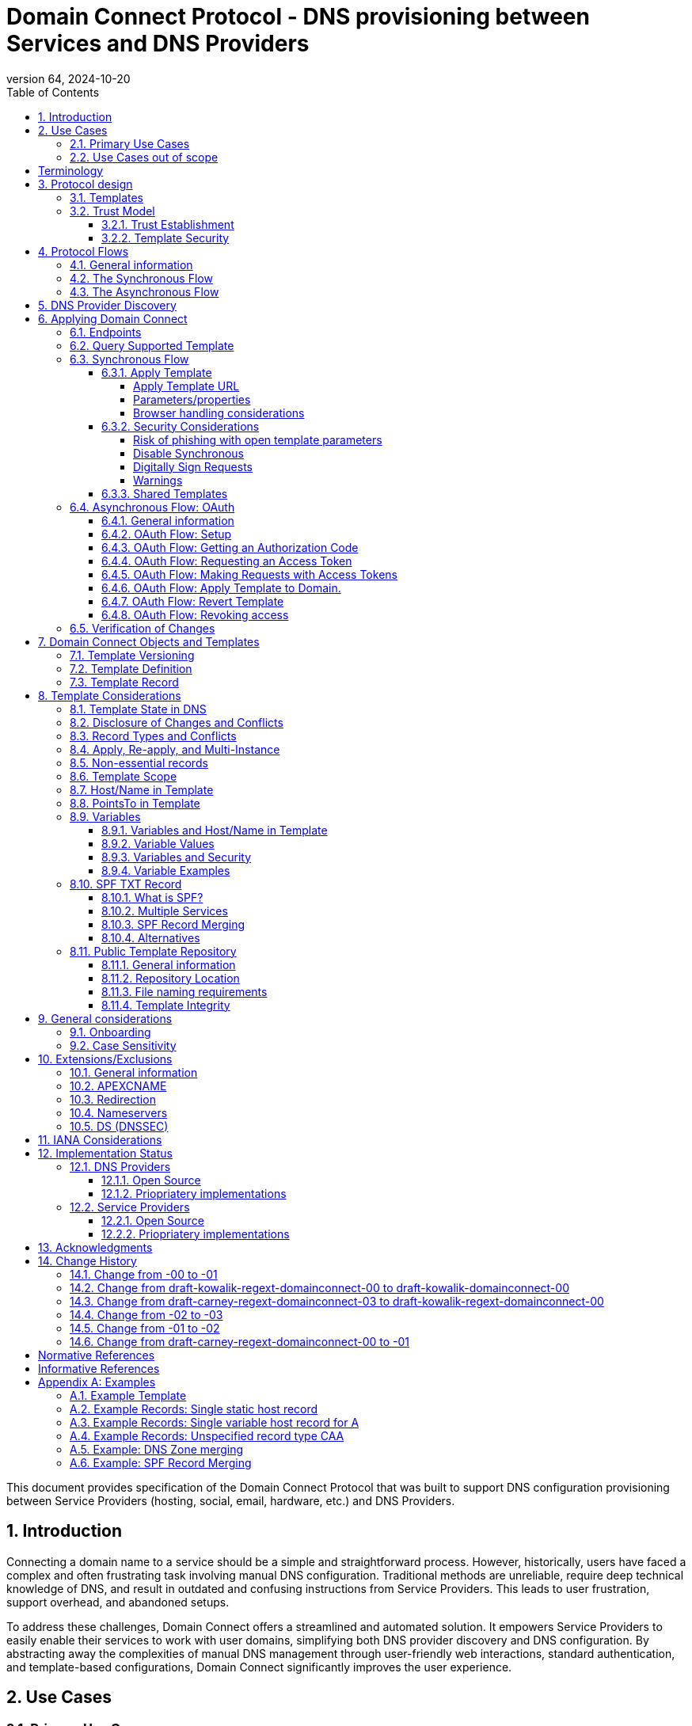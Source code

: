 = Domain Connect Protocol - DNS provisioning between Services and DNS Providers
:mn-document-class: ietf
:mn-output-extensions: rfc,txt,html
:doctype: internet-draft
:abbrev: Domain Connect
:intended-series: standard
:submission-type: IETF
:docnumber: draft-kowalik-domainconnect-01
:status: informational
:ipr: trust200902
:area: Applications and Real-Time
:keyword: dns
:revdate: 2024-10-20
:givenname: Pawel
:surname: Kowalik
:email: pawel.kowalik@denic.de
:affiliation: DENIC eG
:street: Theodor-Stern-Kai 1
:city: Frankfurt am Main
:code: 60596
:country: DE
:contributor-uri: https://denic.de
:givenname_2: Arnold
:surname_2: Blinn
:email_2: arnold@arnoldblinn.com
:givenname_3: Jody
:surname_3: Kolker
:email_3: jkolker@godaddy.com
:affiliation_3: GoDaddy Inc.
:street_3: 14455 N. Hayden Rd. #219
:city_3: Scottsdale
:region_3: AZ
:code_3: 85260
:country_3: US
:contributor-uri_3: https://www.godaddy.com
:givenname_4: Sami
:surname_4: Kerola
:email_4: kerolasa@cloudflare.com
:affiliation_4: Cloudflare, Inc.
:street_4: 101 Townsend St
:city_4: San Francisco
:region_4: CA
:code_4: 94107
:country_4: US
:contributor-uri_4: https://cloudflare.com
:specversion: 2.3
:revnumber: 64
:source-highlighter: prettify
:sectnums:
:apply-image-size:
:notedraftinprogress:
:rfcedstyle:
:toc: auto
:toclevels: 4

This document provides specification of the Domain Connect Protocol that was built to support DNS configuration provisioning between Service Providers (hosting, social, email, hardware, etc.) and DNS Providers.

== Introduction

Connecting a domain name to a service should be a simple and straightforward process.  However, historically, users have faced a complex and often frustrating task involving manual DNS configuration.  Traditional methods are unreliable, require deep technical knowledge of DNS, and result in outdated and confusing instructions from Service Providers.  This leads to user frustration, support overhead, and abandoned setups.

To address these challenges, Domain Connect offers a streamlined and automated solution.  It empowers Service Providers to easily enable their services to work with user domains, simplifying both DNS provider discovery and DNS configuration.  By abstracting away the complexities of manual DNS management through user-friendly web interactions, standard authentication, and template-based configurations, Domain Connect significantly improves the user experience.

== Use Cases

=== Primary Use Cases

The following use cases illustrate the wide range of applications where Domain Connect simplifies and automates DNS configuration, from basic service onboarding to complex, dynamic DNS management scenarios.

* *SaaS Provider with One-Off DNS Configuration:* A Software as a Service (SaaS) Provider offering functionality with an option to assign own domain name, such as web hosting or email, can utilize Domain Connect to streamline the process of configuring DNS records for their customers. This automation eliminates the need for manual configuration and simplifies the onboarding experience for users.

* *SaaS Provider with Multi-Step DNS Configuration:* Some SaaS Providers may require a multi-step DNS configuration process, potentially involving asynchronous operations. For example, a service might require initial verification of domain ownership through a TXT record, followed by the creation of CNAME records for different subdomains. Domain Connect can handle such scenarios by utilizing its asynchronous flow. This allows the Service Provider to obtain user consent and apply the necessary DNS changes in multiple steps, even if the user is not actively present during the entire process.

* *On-Premise Service with Publicly Accessible DNS Service:* An on-premise service, such as a local network device or server, can also benefit from Domain Connect if it utilizes a publicly accessible DNS service. By leveraging Domain Connect, the service can automatically update DNS records as needed, ensuring that the service remains accessible through its domain name.

* *Tool or Service with Regularly Updated DNS Entries:* A tool or service that requires regular updates to DNS entries, such as a dynamic DNS service or a DNS-based load balancer, can use Domain Connect to automate the process.

* *Packaged Software Provider:* A packaged software provider, whether open-source or proprietary, can integrate Domain Connect into their installation and configuration process. This allows the software to automatically configure necessary DNS records during installation, simplifying the setup process for users. However, if the software is installed on a private network with a private DNS service, it might not be directly compatible with Domain Connect, unless the DNS service provides Domain Connect endpoints accessible to the installation process.

=== Use Cases out of scope

While Domain Connect offers significant advantages in automating DNS configuration, it's important to recognize scenarios where it might not be the ideal solution:

* *Automation or CI/CD Pipelines:* Domain Connect is primarily designed for user-driven DNS configuration, where an end user grants consent and applies changes. Automating this process within CI/CD pipelines or other automated workflows can be challenging, as it requires obtaining and securely storing OAuth tokens beforehand. However, if authorisation tokens are pre-obtained from a user-driven setup process, Domain Connect can be also integrated into automation workflows.

* *Private/Enterprise DNS with Public SaaS Providers:* Domain Connect relies on public DNS records and endpoints to facilitate discovery and configuration. If a private or enterprise DNS service is used, it might not be directly compatible with Domain Connect, unless the DNS service provides publicly accessible Domain Connect endpoints. 

[glossary]
[toc=exclude]
:sectnums!:
== Terminology

The key words "*MUST*", "*MUST NOT*", "*REQUIRED*", "*SHALL*", "*SHALL NOT*", "*SHOULD*", "*SHOULD NOT*", "*RECOMMENDED*", "*NOT RECOMMENDED*", "*MAY*", and "*OPTIONAL*" in this document are to be interpreted as described in BCP 14 <<RFC2119>> <<RFC8174>> when, and only when, they appear in all capitals, as shown here.

The Terms like "*Registrar*", "*Authoritative server*", "*Zone*", "*Zone Apex*" or "*Sub Domain*" are used as defined in <<RFC8499>>. 

[horizontal]
Service Provider:: An entity that offers products and services that are configured or accessed using domain names. These services typically rely on DNS for setup, discovery and/or operation. Examples include web hosting, email services, cloud platforms, and other online applications.

DNS Provider:: An entity that offers DNS zone hosting services. DNS Providers are responsible for hosting the DNS zone for a domain name and providing the necessary tools to manage the DNS records. DNS Provider would be an Authoritative server operator for the hosted zones, or would have a contractual relationship with the operator to manage zone distribution over DNS.

User:: Refers to the end-user who has means to control domain name's DNS configuration at DNS Provider and wishes to configure it to work with a service provided by a Service Provider. 

Service Template/Template:: A structured data format that describes a set of configurations for DNS records required by a Service Provider to configure a certain service together with metadata related to the control flow of Domain Connect protocol. A template is used as a mean of communication between Service Provider and DNS Provider.

Public Template Repository:: A publicly accessible repository of Service Templates, formatted in a standardized manner, intended to facilitate sharing, discovery, and reuse of service configurations. (Read more: <<repository-and-integrity>>).

:sectnums:

== Protocol design
=== Templates

Templates are core to Domain Connect, as they fully describe a service owned by a Service Provider and contain all of the information necessary to enable and operate/maintain the service in the form of a set of records.

The individual records in a template MAY be assigned to a group identified by a groupId. This allows for the application of templates in different stages. For example, an email provider might first set a TXT record to verify the domain, and later set an MX record to configure email delivery. While done separately, both changes are fundamentally part of the same service. 

Templates MAY also contain variable portions, as often values of data in
DNS change based on the implementation and/or user of the
service (e.g. the IP address of a service, a user id,
etc.).

The template is defined by the Service Provider and manually onboarded with the DNS Provider, according to a template definition published in the <<repository-and-integrity, Public Repository>> or agreed out-of-band between the Service Provider and the DNS Provider.

=== Trust Model

The Domain Connect protocol relies on a robust trust model to ensure the security and reliability of DNS configuration delegation between Service Providers and DNS Providers.  This model addresses the necessary trust relationships between users, Service Providers, and DNS Providers, centering on secure template utilization and DNS Provider vetting processes.

==== Trust Establishment

User trust in the DNS Provider is an essential factor. DNS Provider is a trusted party by the fact that DNS Provider has full technical access to the DNS zone already. Users depend on their DNS Providers to accurately reflect DNS record modifications initiated through Domain Connect. Consequently, DNS Providers are expected implement authorization checks to validate user permissions prior to enacting any DNS zone changes. Furthermore, DNS Providers are responsible for translating template specifications into a human-readable format, enabling users to readily comprehend the nature and impact of proposed DNS record changes.

Users would typically place trust in Service Providers to act responsibly and only make DNS modifications that are within the scope defined by the approved template, however it shall be observed that a malicious actor may try to exploit this trust by acting as a benign Service Provider or building a fake one, therefore by default Service Provider shall not be assumed to be a trusted party in the protocol considerations.

A foundational element to close this gap is the establishment of trust between DNS Providers and Service Providers. DNS Providers verify the legitimacy and security of templates provided by Service Providers as well as they are able to verify textual information included in the template and provided to the user, such as provider name or service name. This trust is typically established through an onboarding process which may involve contractual agreements or appropriate template acceptance policies.

==== Template Security

Templates are central to the trust model, defining the permitted scope of DNS zone modifications and restricting Service Provider actions, preventing unauthorized changes beyond the template's specified parameters. The template defines the types of DNS records within the zone and together with a distinct domain name and optionally sub-domain with user consent it defines clearly the part of the zone that the Service Provider is authorized to modify via the template application. Service Providers create templates which are then onboarded by DNS Providers, either adhering to a published template definition or based on bilateral agreements. The DNS Provider has very explicit knowledge and control of the settings being changed to enable a service.

== Protocol Flows
=== General information
To attach a domain name to a service provided by a Service Provider, the user would first enter their domain name.

Instead of relying on examination of the nameservers and mapping these to DNS Providers, DNS Provider discovery is handled through simple records in DNS and an API. The Service Provider queries for a specific record in the zone that returns a REST endpoint to initiate the protocol. When this endpoint is called, a Domain Connect compliant DNS Provider returns information about that domain and how to configure it using Domain Connect.

To apply the changes to DNS, there are two use cases. The first is a synchronous web flow, and the second is an asynchronous flow using OAuth and an API.

It is noted that a DNS Provider MAY choose to only implement one of the flows, however it is RECOMMENDED to implement Synchronous Flow which fulfill needs of most Service Providers.

Individual Service Providers MAY work with the synchronous flow only, the asynchronous flow only, or with both.

=== The Synchronous Flow
This flow is tailored for the Service Provider that requires a one time synchronous change to DNS.

.Sequence diagram of Synchronous Flow
....
       ,-.
       `-'
       /|\
        |     ,----------------.   ,------------.          ,----------.
       / \    |Service Provider|   |DNS Provider|          |DNS Server|
      User    `--------+-------'   `------+-----'          `-----+----'
     1 Provides domain name               |                      |
        |------------->|                  |                      |
        |              |                  |                      |
        |              |       2 Initiates DNS discovery         |
        |              |---------------------------------------->|
        |              |                  |                      |
        |              |         3 Responds with                 |
        |              |         discovery URL fragment          |
        |              |<----------------------------------------|
        |              |                  |                      |
        |        4 Requests DNS Provider settings                |
        |              |----------------->|                      |
        |              |                  |                      |
        |              5 Provides settings|                      |
        |              |<-----------------|                      |
        |              |                  |                      |
        |        6 Queries for supported template                |
        |              |----------------->|                      |
        |              |                  |                      |
        |              7 Responds template|                      |
        |              support status     |                      |
        |              |<-----------------|                      |
        |              |                  |                      |
   8 Presents connection link             |                      |
        |<-------------|                  |                      |
        |              |                  |                      |
        |  9 Navigates to DNS Provider    |                      |
        |-------------------------------->|                      |
        |              |                  |                      |
        |              |                  |                      |
        _________________________________________________________|
        ! ALT  /  if the template requires signing               !
        !_____/        |                  |                      !
        !              10 Lookup URL      |                      !
        !              signature keys (DNS)                      !
        !              |<-----------------|                      !
        !              |                  |                      !
        !              |                  |----.                 !
        !              |                  |    | 11 Check        !
        !              |                  |<---' request URL     !
        !              |                  |      signature       !
        !              |                  |                      !
        !~~~~~~~~~~~~~~~~~~~~~~~~~~~~~~~~~~~~~~~~~~~~~~~~~~~~~~~~!
        |              |                  |                      |
        |   12 Requests authentication    |                      |
        |<--------------------------------|                      |
        |              |                  |                      |
        |        13 Authenticate          |                      |
        |-------------------------------->|                      |
        |              |                  |                      |
        |              |                  |----.                 |
        |              |                  |    | 14 Check domain |
        |              |                  |<---' ame in          |
        |              |                  |      customer's      |
        |              |                  |      account         |
        |              |                  |                      |
        |              |                  |                      |
        15 Requests consent for DNS changes                      |
        |<--------------------------------|                      |
        |              |                  |                      |
        |      16 Confirms consent        |                      |
        |-------------------------------->|                      |
        |              |                  |                      |
        |              |                  17 Apply changes to DNS|
        |              |                  |--------------------->|
        |              |                  |                      |
        |           18 Redirect/ Close window                    |
        |              |<- - - - - - - - -|                      |
        |              |                  |                      |
        |              |          19 Query DNS records           |
        |              |---------------------------------------->|
        |              |                  |                      |
        |              |           20 New DNS records            |
        |              |<----------------------------------------|
        |              |                  |                      |
       21 Report success                  |                      |
        |<-------------|                  |                      |
....

Steps:

. *User Provides Domain Name*: The user initiates the process by providing their domain name to the Service Provider.
. *Service Provider Initiates DNS Discovery*: The Service Provider queries the DNS provider to discover the Domain Connect settings for the given domain.
. *DNS Provider Responds with Discovery URL Fragment*: The DNS Provider responds with a URL fragment containing information where to query settings of DNS provider for a domain name.
. *Service Provider Requests DNS Provider Settings*: The Service Provider uses the URL fragment to request the complete Domain Connect settings from the DNS Provider.
. *DNS Provider Provides Settings*: The DNS Provider provides the settings, including information about API endpoints.
. *Service Provider Queries for Supported Template*: The Service Provider checks if the DNS Provider supports the specific template required for the service.
. *DNS Provider Responds with Template Support Status*: The DNS Provider confirms if they support the requested template.
. *Service Provider Presents Connection Link*: The Service Provider presents a connection link to the user, which leads to the DNS Provider's Domain Connect service.
. *User Navigates to DNS Provider*: The user navigates the link and user agent is directed to the DNS Provider's website.
. *DNS Provider Performs URL Lookup and Signature Key Verification (if required)*: If the template requires signing, the DNS Provider looks up the URL signature keys in DNS.
. *DNS Provider Checks Request URL Signature (if required)*: The DNS Provider verifies the signature of the request URL.
. *Service Provider Requests Authentication*: The Service Provider requests authentication from the user.
. *User Authenticates*: The user authenticates with the DNS Provider.
. *DNS Provider Checks Domain Name in Customer's Account*: The DNS Provider verifies that the user is authorized to make change to the domain's DNS zone.
. *DNS Provider Requests Consent for DNS Changes*: The DNS Provider asks the user for consent to apply the changes to the DNS zone.
. *User Confirms Consent*: The user confirms their consent to the DNS changes.
. *DNS Provider Applies Changes to DNS*: The DNS Provider applies the changes to the zone.
. *DNS Provider Redirects or Closes Window*: The DNS Provider either redirects the user back to the Service Provider or closes the Domain Connect browser window.
. *Service Provider Queries DNS Records*: The Service Provider queries the DNS records to verify that the changes have been applied.
. *DNS Server Returns New DNS Records*: The DNS Server returns the updated DNS records.
. *Service Provider Reports Success*: The Service Provider reports to the user that the domain has been successfully connected to the service.

=== The Asynchronous Flow

The asynchronous OAuth flow is tailored for the Service Provider that wishes to make changes to DNS asynchronously with respect to the user interaction, or wishes to make multiple or additional changes to DNS over time.

.Sequence diagram of Asynchronous Flow
....
       ,-.
       `-'
       /|\
        |     ,----------------.   ,------------.          ,----------.
       / \    |Service Provider|   |DNS Provider|          |DNS Server|
      User    `--------+-------'   `------+-----'          `-----+----'
        .              .                  .                      .
        .        Steps 1-14 same as for Synchronous flow         .
        .              .                  .                      .
        |              |                  |                      |
        |              |                  |                      |
        |    15 Requests consent for      |                      |
        |    (future) DNS changes         |                      |
        |<--------------------------------|                      |
        |              |                  |                      |
        |       16 Grants consent         |                      |
        |-------------------------------->|                      |
        |              |                  |                      |
        |             17 Provides OAuth code                     |
        |              |<-----------------|                      |
        |              |                  |                      |
        |          18 Exchanges code for token                   |
        |              |----------------->|                      |
        |              |                  |                      |
        |            19 Returns access token                     |
        |              |<-----------------|                      |
        .              .                  .                      .
        .              .          Later   .                      .
        .              .                  .                      .
        .        20 Sends API request with token                 .
        |              |----------------->|                      |
        |              |                  |                      |
        |              |                  21 Apply changes to DNS|
        |              |                  |--------------------->|
        |              |                  |                      |
        |              22 Respond success |                      |
        |              |<-----------------|                      |
        |              |                  |                      |
        |              |          23 Query DNS records           |
        |              |---------------------------------------->|
        |              |                  |                      |
        |              |           24 New DNS records            |
        |              |<----------------------------------------|
        |              |                  |                      |
   25 Report success (async)              |                      |
        |<- - - - - - -|                  |                      |
....

Steps:

1-14: Same as for the Synchronous Flow.
[start=15]
. *DNS Provider Requests Consent for (Future) DNS Changes*: The DNS Provider asks the user for consent to allow the Service Provider to make DNS changes on their behalf in the future.
. *User Grants Consent*: The user grants consent for future DNS changes.
. *DNS Provider Provides OAuth Code*: The DNS Provider provides an OAuth code to the Service Provider.
. *Service Provider Exchanges Code for Token*: The Service Provider exchanges the OAuth code for an access token.
. *DNS Provider Returns Access Token*: The DNS Provider provides an access token to the Service Provider.
. *Service Provider Sends API Request with Token (Later)*: At a later time, the Service Provider uses the access token to send an API request to apply the template to the domain.
. *DNS Provider Applies Changes to DNS*: The DNS Provider applies the changes to the DNS zone.
. *DNS Provider Responds with Success*: The DNS Provider responds to the Service Provider with success.
. *Service Provider Queries DNS Records*: The Service Provider queries the DNS records to verify that the changes have been applied.
. *DNS Server Returns New DNS Records*: The DNS Server returns the updated DNS records.
. *Service Provider Reports Success (Asynchronous)*: The Service Provider reports to the user that the domain has been successfully connected to the service.

== DNS Provider Discovery

To facilitate discovery of the DNS Provider from a domain name DNS is utilized. This is
done by returning a TXT record for `_domainconnect` in the zone.

The record content represents an authority and path part of the settings REST API URL. 

An example of the contents of this record:

[source]
----
domainconnect.virtucondomains.example
----

`_domainconnect` TXT record content, when prepended with `https://` schema and appended with `/v2` path segment, MUST form a valid URL <<RFC3986>>.
`_domainconnect` TXT record MUST contain the authority part of the URL and MAY contain a path part.
`_domainconnect` MUST not contain schema, query or fragment part of an URL.

As a practical matter of implementation, the DNS Provider may or may not
contain a copy of this data in each and every zone. Instead, the DNS
Provider MUST simply respond to the DNS query for the
_`domainconnect` TXT record with the appropriate data.

How this is implemented is up to the DNS Provider.

For example, the DNS Provider may not store the data inside a TXT record
for the domain, opting instead to put a CNAME in the zone and have the
TXT record in the target of the CNAME. Another DNS Provider may simply
respond with the appropriate records at the DNS layer without having 
the data in each zone.

The URL prefix returned MUST be subsequently used by the Service Provider to
determine the additional settings for using Domain Connect on this
domain at the DNS Provider. This is done by calling a REST API.

Normative URI template of the settings end-point per <<RFC6570>>:
[source]
----
GET

https://{+_domainconnect}/v2/{domain}/settings
----

`_domainconnect` parameter is the URL prefix returned in the _domainconnect TXT record.

This MUST return a JSON structure containing the settings to use for
Domain Connect on the domain name (passed in on the path) at the DNS
Provider. This JSON structure MUST contain the following fields unless
otherwise specified.

[cols=",,,",options="header",title="properties of the settings data structure"]
|=======================================================================
|*Field*
|*Key*
|*Type*
|*Description*

|*Provider Id*
|providerId
|String
|(REQUIRED) Unique identifier for the DNS Provider. To ensure non-coordinated uniqueness,
this SHOULD be the domain name of the DNS Provider (e.g. virtucom.example).

|*Provider Name*
|providerName
|String
|(REQUIRED) The name of the DNS Provider.

|*Provider Display Name*
|providerDisplayName
|String
|(OPTIONAL) The name of the DNS Provider that SHOULD be displayed by the Service Provider.
This MAY change per domain for some DNS Providers that power multiple brands.

|*UX URL Prefix for Synchronous Flows*
|urlSyncUX
|String
|(OPTIONAL) The URL Prefix for linking to the UX of Domain Connect for the synchronous flow
at the DNS Provider. If not returned, the DNS Provider is not supporting the synchronous
flow on this domain.
This URL MUST be of `https` schema and MUST NOT contain query or fragment part.

|*UX URL Prefix for Asynchronous Flows*
|urlAsyncUX
|String
|(OPTIONAL) The URL Prefix for linking to the UX elements of Domain Connect for the
asynchronous flow at the DNS Provider. If not returned, the DNS Provider is not supporting
the asynchronous flow on this domain.
This URL MUST be of `https` schema and MUST NOT contain query or fragment part.

|*API URL Prefix*
|urlAPI
|String
|(REQUIRED) The URL Prefix for the REST API
This URL MUST be of `https` schema and MUST NOT contain query or fragment part.

|*Width of Window*
|width
|Number
|(OPTIONAL) This is the desired width of the window for granting consent when navigated in a
popup. Default value if not returned is 750px.
The Service Providers SHOULD obey to this setting if opening a pop-up
window to assure optimal display of the user interface of the DNS Proviver.

|*Height of Window*
|height
|Number
|(OPTIONAL) This is the desired height of the window for granting consent when navigated in
a popup. Default value if not returned is 750px.
The Service Providers SHOULD obey to this setting if opening a pop-up
window to assure optimal display of the user interface of the DNS Proviver.

|*UX URL Control Panel*
|urlControlPanel
|String
|(OPTIONAL) This is a URL to the control panel for editing DNS at the DNS Provider.
This field allows a Service Provider whose template isn't supported at the DNS Provider
to provide a direct link to perform manual edits.

To allow deep links to the specific domain, this string MAY contain `%domain%` which MUST be replaced with the domain name when building the deep link to the control panel of a given domain.

This URL MUST be of `https` schema and MAY contain query or fragment part.

|*Name Servers*
|nameServers
|String List
|(OPTIONAL) This is the list of nameservers desired by the DNS Provider for the zone to be
authoritative. This does not indicate the authoritative nameservers; for this the registry
would be queried.
|=======================================================================

[source,json]
----
{
    "providerId": "virtucondomains.example",
    "providerName": "Virtucon Domains",
    "providerDisplayName": "Virtucon Domains",
    "urlSyncUX": "https://domainconnect.virtucondomains.example",
    "urlAsyncUX": "https://domainconnect.virtucondomains.example",
    "urlAPI": "https://api.domainconnect.virtucondomains.example",
    "width": 750,
    "height": 750,
    "urlControlPanel": "https://domaincontrolpanel.virtucondomains.ex
    ample/?domain=%domain%",
    "nameServers": ["ns01.virtucondomainsdns.example", "ns02.virtucon
    domainsdns.example"]
}
----

Discovery MUST work on the Zone Apex only. Bear in mind that
zones can be delegated to other users, making this information valuable to Service Providers since DNS changes may be different for a Zone Apex vs. a Sub Domain for an individual service.

The Service Provider MUST handle the condition when a query for the
`_domainconnect` TXT record suceeds, but a call to query for the JSON fails.
This can happen if the zone is hosted with another DNS Provider, but contains an
incorrect `_domainconnect` TXT record.

The DNS Provider MUST return a 404 HTTP error code if they do not contain the zone.

[cols=",,",options="header",title="HTTP status codes for the settings end-point"]
|=======================================================================
|Status
|Response
|Description

|*Success*
|2xx
|A response of an http status code of 2xx indicates that the
call was successful. The response is the JSON described above.

|*Not Found*
|404
|A response of a 404 indicates that the DNS Provider does not have the zone.
|=======================================================================


== Applying Domain Connect

=== Endpoints

The Domain Connect endpoints returned in the JSON during
discovery are in the form of URLs.

The first set of endpoints are for the UX that the Service Provider
links to. These are for the synchronous flow where the user can click
to grant consent and have changes applied, and for the
asynchronous OAuth flow where the user can grant consent for
OAuth access.

The second set of endpoints are for the REST API.

All endpoints begin with a root URL for the DNS Provider such as:

[source]
----
https://connect.dnsprovider.example
----

They MAY also include any path segment at the discretion of the DNS Provider.
For example:

[source]
----
https://connect.dnsprovider.example/api
----

The root URLs for the UX endpoints and the API endpoints are returned in
the JSON payload during DNS Provider discovery.

=== Query Supported Template

Normative URI template of the template query end-point per <<RFC6570>>:
[source]
----
GET

{+urlAPI}/v2/domainTemplates/providers/{providerId}/services
/{serviceId}
----

This URL is be used by the Service Provider to determine if the DNS
Provider supports a specific template.

The following table describes the parameters of the URI template:

[cols=",,",options="header",title="URI template parameters for the query supported template end-point"]
|=======================================================================
|Property
|Key
|Description

|*URL API*
|urlAPI
|(REQUIRED) Value of urlAPI from the settings endpoint.

|*Service Provider Id*
|providerId
|(REQUIRED) identifier of the Service Provider of the template.

|*Service Id*
|serviceId
|(REQUIRED) The name or identifier of the template.
|=======================================================================

Returning a status of 200 without a body indicates the template is supported.
The DNS Provider MAY disclose the version of the template
in a JSON object with field `version` (see: <<template-definition, version field>>
or the full JSON object of deployed template.

Returning a status of 404 indicates the template is not supported.

[cols=",,",options="header",title="https status codes for the Query Supported Template end-point"]
|=======================================================================
|Status
|Response
|Description

|*Success*
|2xx
|A response of an http status code of 2xx indicates that the
call was successful. The response OPTIONALLY contains the version or template.

|*Not Found*
|404
|A response of a 404 indicates that the template is not supported
|=======================================================================

=== Synchronous Flow

==== Apply Template
===== Apply Template URL

Normative URI template of the synchronous template apply end-point per <<RFC6570>>:
[source]
----
GET

{+urlSyncUX}/v2/domainTemplates/providers/{providerId}/services
/{serviceId}/apply{?domain,host,groupId,force,providerName,
serviceName,instanceId,redirect_uri,properties*}{&sig,key}
----

This is the URL, where the user agent (typically web browser) is sent to apply a template to a dns zone the user controls. It is redirected to or linked from the Service Provider to start the synchronous Domain Connect Protocol.

===== Parameters/properties

[cols=",,",options="header",title="URI template parameters of the apply call in the sync flow"]
|=======================================================================
|Property
|Request Parameter
|Description

|*URL Sync UX*
|urlSyncUX
|(REQUIRED) Value of urlSyncUX property from the settings endpoint.

|*Service Provider Id*
|providerId
|(REQUIRED) identifier of the Service Provider of the template to be applied

|*Service Id*
|serviceId
|(REQUIRED) identifier of the template to be applied

|*Domain*
|domain
|(REQUIRED) The domain name being configured. This is the Zone Apex (the registered domain or delegated zone).

|*Host*
|host
|(OPTIONAL) This is the host name of the Sub Domain. If left blank, the template is being applied to the Zone Apex. Otherwise the template is applied to the sub domain of the domain in the same zone.

|*Redirect URI*
|redirect_uri
|(OPTIONAL) The location to direct the client browser to upon successful authorization, or upon error. If omitted the DNS Provider SHOULD close the browser window upon completion. It MUST be scoped to the `syncRedirectDomain` authority from the template, or the request MUST be signed.

|*State*
|state
|(OPTIONAL) A random and unique string passed along to prevent CSRF, or to pass back state.
It MUST be returned as a query parameter when redirecting to the `redirect_uri` described above.

|*Name/Value Pairs*
|properties
|(REQUIRED) Any key that will be used as a replacement for the “% surrounded” variables in the template. The name portion of this API call corresponds to the variable(s) specified in the template and the value corresponds to the value that will be used when applying the template. +
The client MUST ignore any unknown parameters, not referenced in the template.

|*Provider Name*
|providerName
|(OPTIONAL) This parameter allows for the caller to provide additional text for display
with the template providerName. This text SHOULD be used to augment the providerName value
from the template, not replace it. This parameter is only allowed when the
`"sharedProviderName"` attribute is set in the template. Note: this used to be controlled by the `"shared"` attribute in the template, which has been deprecated.

|*Service Name*
|serviceName
|(OPTIONAL) This parameter allows for the caller to provide additional text for display
with the template `serviceName`. It SHOULD be used to augment the `serviceName` value
from the template, not replace it. This parameter is only allowed when the
`"sharedServiceName"` attribute is set in the template.

|*Group Id*
|groupId
|(OPTIONAL) This parameter specifies the groups from the template to apply.
If no group is specified, all groups are applied. Multiple groups MAY be specified in a
comma delimited format.

|*Signature*
|sig
|(OPTIONAL) A signature of the query string. See Security Considerations section below.

|*Key*
|key
|(OPTIONAL) A value containing the host in DNS where the public key for the signature can be
obtained. The domain for this host is in the template in syncPubKeyDomain. See Security
Considerations section below.
|=======================================================================

An example query string:

[source]
----
GET

https://web-connect.dnsprovider.example/v2/domainTemplates/providers/
exampleservice.example/services/template1/apply?domain=example.com&
IP=192.168.42.42&RANDOMTEXT=shm%3A1542108821%3AHello
----

This call indicates that the Service Provider wishes to connect the
domain example.com to the service using the template identified by the
composite key of the provider (exampleservice.example) and the service template
owned by them (template1). In this example, there are two variables in this
template, "IP" and "RANDOMTEXT". These variables are passed as name/value pairs.

===== Browser handling considerations

The synchronous template apply URL can be called in one of two ways.

====== New Browser Window
The first is through a new browser tab or in a popup browser window. The DNS Provider authenticates the user if necessary, verifies domain ownership, and asks for confirmation before application of the template. After application of the template, the DNS Provider should automatically close the browser tab or window.

Please note that in this case the only way Service Provider would know if the user has completed the setup or cancelled the operation is if the user closes the browser window. The Service Provider needs to verify via DNS what actually happened (See: <<verification-of-changes>>).

====== Same Browser Window
The second is in the current browser tab/window. As above the DNS Provider authenticates the user in if necessary, verifies the user control of the DNS Zone for the domain, and asks for confirmation before application of the template. After application of the template (or cancellation by the user), the DNS Provider must redirect the browser to a return URL (redirect_uri query parameter of the Apply Template URL). 

Several parameters must be appended to the end of this redirect_uri.

* State
+
If a state parameter is passed in on the query string, this must be
passed back as state= on the redirect_uri.

* Error
+
If authorization could not be obtained or an error has occurred, the
parameter error= must be appended. For consistency with the asynchronous
OAuth flows the valid values for the error parameter will be as
specified in OAuth 2.0 <<RFC6749>> (4.1.2.1. Error Response - "error"
parameter). Valid values are: invalid_request, unauthorized_client,
access_denied, unsupported_response_type, invalid_scope, server_error,
and temporarily_unavailable.

* Error Description
+
When an error occurs, an OPTIONAL error description containing a
developer focused error description may be returned.
+
Under normal
operation the access_denied error can be returned for a number of
reasons. For example, the user may not have access to the account that
owns the domain. Even if they do and successfully sign-in, the account
or the domain may be suspended.
+
It is unlikely that the DNS Provider would want to leak this information
to the Service Provider, and as such the description may be vague.
+
There is one piece of information that may be interesting to communicate
to the Service Provider. This is when the end user decided to cancel the
operation. If the DNS Provider wishes to communicate this to the
Service Provider, when the error=access_denied the error_description may
contain the prefix "user_cancel". Again, this is left to the discretion
of the DNS Provider.

To prevent an open redirect, unless the request is digitally signed the redirect_uri
must be within the domains specified in the template in syncRedirectDomain.

Please note that even though in this case Service Provider is informed whether the process finished without error, by receiving request to redirect_uri without error parameter, the Service Provider still SHOULD verify via DNS to be sure that the changes have been applied (See: <<verification-of-changes>>).

==== Security Considerations
===== Risk of phishing with open template parameters
By applying a template with parameters there is a security
consideration that must be taken into account.

Consider the template above where the IP address of the A record is
passed in through a variable. A bad actor could generate a URL with a
malicious IP and phish users by sending out emails asking them to "re-configure" their
service. If an end user is convinced to click on
this link, they would land on the DNS Provider site to confirm the
change. To the user, this would appear to be a valid request to
configure the domain. Yet the IP would be hijacking the service.

Not all templates have this problem. But when they do, there are several options.

===== Disable Synchronous

One option is to disable the synchronous flow and use
asynchronous OAuth. This can be controlled with the `syncBlock` value from the template. However, as will be seen below OAuth has a higher implementation burden and requires onboarding between each Service and DNS Provider.

===== Digitally Sign Requests

Another option is to digitally sign the query string. A
signature is appended as an additional query string parameter,
properly URL encoded and of the form:

[source]
----
sig=V2te9zWMU7G3plxBTsmYSJTvn2vzMvNwAjWQ%2BwTe91DxuJhdVf4cVc4vZBYfEYV
7u5d7PzTO7se7OrkhyiB7TpoJJW1yB5qHR7HKM5SZldUsdtg5%2B1SzEtIX0Uq8b2mCmQ
F%2FuJGXpqCyFrEajvpTM7fFKPk1kuctmtkjV7%2BATcvNPLWY7KyE4%2Bqc8jpfN61cP
5l8iA4krAa3%2BfTro5cmWR8YUJ5yrnRs6KT4b5D71HFvOUk0sGEUddUUlsyRQKRHUFN6
HjEya50YDHfZJlYHkHlK0xX6Yqeii9QZ2I35U9eJbSvZGQko5beqviWFXdsVDbvd3DYcb
SHgJq9%2FXoMTTw%3D%3D
----

The Service Provider generates this signature using a private key. As indicated,
this signature is generated from the query string properly URL encoded.

The Service Provider MUST publish their public key and place it in a DNS TXT record in a domain specified in the template in `syncPubKeyDomain` at a host of their choice.
The TXT record MUST be published as a comma-separated list of key-value 
properties.

[cols=",,",options="header",title="Properties of the public key TXT record"]
|=======================================================================
|Property
|Key
|Description

|*Fragment Index*
|p
|(REQUIRED) The index value of the public key fragment

|*Fragment Payload*
|d
|(REQUIRED) The payload of public key fragment

|*Signing Algorithm*
|a
|(OPTIONAL) The parameter identifies the algorithm intended for use with the key. The values used SHALL be registered in the IANA "JSON Web Signature and Encryption Algorithms" registry established by <<RFC7518>>.
If omitted it MUST be assumed to be RS256.
The support of RS256 is MANDATORY for both DNS Providers and Service Providers.

|*Public Key Format*
|t
|(OPTIONAL) The format of the public key.
If omitted MUST be assumed to be x509.
|=======================================================================


To allow for key rotation or usage of multiple keys, the host name of the TXT record MUST be appended as another query parameter on the query string of the form:

[source]
----
key=_dcpubkeyv1
----

This example indicates that the public key can be found by doing a DNS
query for a TXT record called _dcpubkeyv1 in the domain specified in the
`syncPubKeyDomain` from the template.

To account for DNS Servers with limits to the size of a TXT record, the public key MAY be split into multiple TXT records at the specified host. For example, a public key of:

[source]
.Example public key (line breaks are there for brevity)
----
MIIBIjANBgkqhkiG9w0BAQEFAAOCAQ8AMIIBCgKCAQEA18SgvpmeasN4BHkkv0SBjAzIc
4grYLjiAXRtNiBUiGUDMeTzQrKTsWvy9NuxU1dIHCZy9o1CrKNg5EzLIZLNyMfI6qiXnM
+HMd4byp97zs/3D39Q8iR5poubQcRaGozWx8yQpG0OcVdmEVcTfyR/XSEWC5u16EBNvRn
NAOAvZYUdWqVyQvXsjnxQot8KcK0QP8iHpoL/1dbdRy2opRPQ2FdZpovUgknybq/6FkeD
tW7uCQ6Mvu4QxcUa3+WP9nYHKtgWip/eFxpeb+qLvcLHf1h0JXtxLVdyy6OLk3f2JRYUX
2ZZVDvG3biTpeJz6iRzjGg6MfGxXZHjI8weDjXrJwIDAQAB
----

may contain several TXT records. The records would be of the form:

[source]
.Example public key broken down into DNS records (line breaks are there for brevity)
----
p=1,a=RS256,d=MIIBIjANBgkqhkiG9w0BAQEFAAOCAQ8AMIIBCgKCAQEA18SgvpmeasN
4BHkkv0SBjAzIc4grYLjiAXRtNiBUiGUDMeTzQrKTsWvy9NuxU1dIHCZy9o1CrKNg5EzL
IZLNyMfI6qiXnM+HMd4byp97zs/3D39Q8iR5poubQcRaGozWx8yQpG0OcVdmEVcTfy

p=2,a=RS256,d=R/XSEWC5u16EBNvRnNAOAvZYUdWqVyQvXsjnxQot8KcK0QP8iHpoL/1
dbdRy2opRPQ2FdZpovUgknybq/6FkeDtW7uCQ6Mvu4QxcUa3+WP9nYHKtgWip/eFxpeb+
qLvcLHf1h0JXtxLVdyy6OLk3f2JRYUX2ZZVDvG3biTpeJz6iRzjGg6MfGxXZHjI8

p=3,a=RS256,d=weDjXrJwIDAQAB

----

Here the public key is broken into three records in DNS, and the data
also indicates that the signing algorithm is an RSA Signature with
SHA-256. The representation as x509 certificate is the default in this case.

The above data was generated for a query string:

[source]
----
a=1&b=2&ip=10.10.10.10&domain=example.net
----

Signing the query string by the Service Provider is OPTIONAL. Not
all Services Provider templates require or are able to provide this level of security.
Presence of the `syncPubKeyDomain` in the template indicates that the 
template requires signature verification.

DNS Providers MUST reject any request to apply a template with `syncPubKeyDomain` present and no signing of a query string in place. 

The digital signature MUST be generated on the full query string only,
excluding the sig and key parameters. This is everything after the ?, except the sig and key values which MUST be appended to the signed query string.

The values of each query string value key/value pair MUST be properly URL Encoded before the signature is generated.

===== Warnings

Some applications aren't able to use OAuth and/or sign requests.

If the template require variables, and OAuth and signing isn't available,
the flag `warnPhishing` SHOULD be set to true in the template in order to offer transparency to the DNS Provider about security properties of the template.

When set this indicates to the DNS Provider that they SHOULD display additional warnings to
the user to have them verify the link was/is from a reputable source before applying
the template.

==== Shared Templates

Some templates can be called by multiple companies, or be used for different purposes.

For example, most services are sold and provided by the same company. However, some
Service Providers have a reseller channel. This allows the service to be
provided by the Service Provider, but sold through third parties.
It is often this third party reseller that configures DNS.

While each reseller could enable Domain Connect, this is inefficient for
the DNS Providers. Enabling a single template that is shared by multiple
resellers would be more optimal.

As another example, some templates may be used for different purposes by the same company.

To facilitate these use cases, the ability to pass in additional context for the display
of the providerName and serviceName is enabled. This is only allowed when the template enables the capability
through the sharedProviderName and/or sharedServiceName flags.

Note: The shared flag used to be used for this purpose, but has been deprecated.

The exact message presented to the user is up to the DNS Provider. However it is recommended
that these fields be used to augment the display of the serviceName and providerName from the template,
not replace it.

Note: When a Service Provider has a large reseller channel, it is highly
recommended that the Service Provider creates an API for their resellers
to ease the implementation of Domain Connect. There are elements of convenience in doing
this around Domain Discovery and URL Formatting. But this would be required
if the template required signatures.

=== Asynchronous Flow: OAuth
==== General information
Using the OAuth flow is a more advanced use case needed by Service Providers that have more complex configurations that may require multiple steps and/or are asynchronous from the user's interaction.

Details of an OAuth implementation are beyond the scope of this specification. Instead, an overview of how OAuth is used by Domain Connect is given here.

Not all DNS Providers will support the asyncronous flow. As such it is recommended that Service Providers relying on an OAuth implementation also implement a synchronous implementation.

==== OAuth Flow: Setup

Service Providers wishing to use the OAuth flow MUST register as an
OAuth client with each DNS Provider. This is typically a manual
process, however other solutions like OAuth Dynamic Client Registration <<RFC7591>> MAY be offered by DNS Provider as well. 

To register, the Service Provider would provide (in addition to their
template) any configuration necessary for the DNS Providers OAuth
implementation. This includes valid URLs and Domains for redirects upon
success or errors of OAuth flow, token validity, presence and validity of refresh tokens etc. 

Note: The validity of redirects are very important in any OAuth implementation.
Most OAuth vulnerabilities are a combination of an open redirect and/or a
compromised secret.

The DNS Provider SHOULD give the Service Provider a client id and a secret which will be used when requesting tokens. For simplicity the client id MAY be the same as the providerId, however it is up to the agreement between the parties involved.
Any other form of client authentication within OAuth framework MAY be agreed between the parties. 

==== OAuth Flow: Getting an Authorization Code


Normative URI template of the authorization code end-point per <<RFC6570>>:
[source,http]
----
GET

{+urlAsyncUX}/v2/domainTemplates/providers/{providerId}{?domain,host,
client_id,redirect_uri,response_type,scope,providerName,serviceName,
state,properties*}
}
----

To initiate the OAuth flow the Service Provider first links to the DNS
Provider to gain consent.

This endpoint is similar to the synchronous flow described above. The DNS Provider
MUST authenticate the user, verify the user has control of the DNS Zone for the domain, and ask the user for
permission. Instead of permission to make a change to DNS, the permission
is now to allow the Service Provider to
make the changes on their behalf. Similarly the
DNS Provider MAY warn the user that (the eventual)
application of a template might change existing records and/or disrupt
existing services attached to the domain.

While the variables for the applied template would be provided later,
the values of some variables may be necessary to determine conflicts. As
such, any variables impacting conflicting records SHOULD be provided
in the consent flow. This primarly includes variables in hosts, and
variables in the data portion for certain TXT records.

The protocol allows for the Service Provider to gain consent to apply
multiple templates. These templates are specified in the `scope` parameter. It
also allows for the Service Provider to gain consent to apply these templates to the domain
or to the domain with multiple sub-domains. These are specified in the `domain` and `host`
parameter. If conflict detection is implemented
by the DNS Provider, they SHOULD account for all permutations, in order to inform
the end user of all possible consequences of the authorised change.

The scope parameter is a space separated list (as per the OAuth protocol)
of the template serviceIds. The host parameter is an OPTIONAL comma separated
list of hosts. A blank entry for the host implies the template can be
applied to the Zone Apex For example:

[cols=",",options="header",title="examples of scope and host parameter values in the async flow"]
|=======================================================================
|*Query String*
|*Description*

|`scope=t1%20t2&domain=example.com`
|Templates "t1" and "t2" can be applied to example.com

|`scope=t1%20t2&domain=example.com&host=sub1,sub2`
|Templates "t1" and "t2" can be applied to sub1.example.com or sub2.example.com

|`scope=t1%20t2&domain=example.com&host=sub1,`
|Templates "t1" and "t2" can be applied to example.com or sub1.example.com
|=======================================================================

Upon successful authorization/verification/consent from the user, the DNS Provider MUST direct the end user’s browser to the redirect URI. The authorization code MUST be appended to this URI as a query parameter of `"code="` as per the OAuth specification.

Similar to the synchronous flow, upon error the DNS Provider MAY append an error code as query parameter `"error"`. These errors are also from the OAuth 2.0 <<RFC6749>> (4.1.2.1. Error Response - "error" parameter). Valid values include: `invalid_request`, `unauthorized_client`, `access_denied`, `unsupported_response_type`, `invalid_scope`, `server_error`, and `temporarilly_unavailable`. An OPTIONAL `error_description` suitable for developers may also be returned at the discretion of the DNS Provider.
The same considerations as in the synchronous flow apply here.

The state value passed into the call MUST be passed back on the query
string as `state=`.

The following table describes the values of the URI template for the request for the OAuth consent flow that must be included unless otherwise
indicated

[cols=",,",options="header",title="URI template parameters of the authorization end-point in async flow"]
|=======================================================================
|Property
|Key
|Description

|*URL Sync UX*
|urlAsyncUX
|(REQUIRED) Value of urlAsyncUX property from the settings endpoint.

|*Service Provider Id*
|providerId
|(REQUIRED) identifier of the Service Provider of the template to be applied

|*Domain*
|domain
|(REQUIRED) The domain name being configured. This is the Zone Apex.

|*Host*
|host
|(OPTIONAL) An list of comma separated host names upon which the template may be applied. An empty string implies the root.

|*Client Id*
|client_id
|(REQUIRED) The client id that was provided by the DNS Provider to the Service Provider during registration.

|*Redirect URI*
|redirect_uri
|(REQUIRED) The location to direct the client’s browser upon successful authorization or upon error.
Validation of the redirect_uri MUST be done by the DNS Provider to match the values provided during onboarding.

|*Response type*
|response_type
|(OPTIONAL) If included it MUST be the string ‘code’ to indicate an authorization code is being requested.

|*Scope*
|scope
|(REQUIRED) The OAuth scope corresponds to the requested templates. This is list of space separated serviceIds.

|*Provider Name*
|providerName
|(OPTIONAL) This parameter allows for the caller to provide additional text for display with the template providerName. This text SHOULD be used to augment the providerName value from the template, not replace it.

|*Service Name*
|serviceName
|(OPTIONAL) This parameter allows for the caller to provide additional text for display with the template serviceName(s). It SHOULD be used to augment the serviceName value(s) from the template, not replace.

|*State*
|state
|(OPTIONAL) This is a random, unique string passed along to prevent CSRF or to pass state value back to the caller. If present it MUST be returned as a parameter appended to the `redirect_url` described above.

|*Name/Value Pairs*
|properties
|(OPTIONAL) Any key that will be used as a replacement for the “% surrounded” value(s) in a template required for conflict detection. +
This includes variables used in hosts and data in certain TXT records.
|=======================================================================

==== OAuth Flow: Requesting an Access Token

Normative URI template of the access token end-point per <<RFC6570>>:
[source]
----
POST

{+urlAPI}/v2/oauth/access_token
----

[cols=",,",options="header",title="URI template parameters of the access token end-point"]
|=======================================================================
|Property
|Request Parameter
|Description

|*URL API*
|urlAPI
|(REQUIRED) Value of urlAPI property from the settings endpoint.
|=======================================================================


Once authorization has been granted, the Service Provider MUST use the Authorization Code provided to request an Access Token. The OAuth specification recommends that the Authorization Code be a short lived token, and a reasonable recommended setting is ten minutes, however the specific setup would depend on specifics of DNS Provider's implementation. As such this exchange needs to be completed before that time has expired or the process will need to be repeated.

This token exchange is typically done via a server to server API call from the
Service Provider to the DNS Provider using a POST. When called in this manner a
secret is provided
along with the Authorization Code.

OAuth does allow for retrieving the access token without a secret. This is typically
done when the OAuth client is a client application.
When onboarding with the DNS Provider this would need to be enabled.

When the secret is provided (which is the normal case), care must be taken. A malicious
user could create a domain that returns a false _`domainconnect` TXT record, and
subsequently a JSON call to their own server for the API end point. By doing so, they
could then run Domain Connect on their domain and retrieve the secret.

As such the urlAPI used for OAuth by the Service Provider SHOULD be maintained per DNS Provider and not the value retrieved during discovery or other measures have to be implemented to prevent token leakage.

The following table describes the POST parameters that MUST be included in the
request for the access token unless otherwise indicated.
The parameters SHALL be accepted via the
query string or the body of the post. This is again particularly
important for the `client_secret`, as passing secrets via a query string
is generally frowned upon given that various systems often log URLs.

The body of the post is application/json encoded.

[cols=",,",options="header",title="parameters of the token end-point"]
|=======================================================================
|Property
|Key
|Description

|*Authorization Code/Refresh Code*
|code/refresh_token
|(REQUIRED) The authorization code that was
provided in the previous step when the user accepted the
authorization request, or the refresh_token for a subsequent access
token.

|*Redirect URI*
|redirect_uri
|(OPTIONAL) This is REQUIRED if a redirect_uri was
passed to request the authorization code. When included, it needs to be
the same redirect_uri provided in this step.

|*Grant type*
|grant_type
|(REQUIRED) The type of code in the request. Usually the string ‘authorization_code’ or ‘refresh_token’

|*Client ID*
|client_id
|(REQUIRED) This is the client id that was provided by the DNS Provider to the Service Provider during
registration

|*Client Secret*
|client_secret
|(REQUIRED) The secret provided to the Service Provider during registration. Typically required
unless the rare circumstance with secret-less OAuth.
|=======================================================================

Upon successful token exchange, the DNS Provider MUST return a response with 4 properties in the body of the response.

[cols=",",options="header",title="properties of the token end-point response"]
|=======================================================================
|Property
|Description

|*access_token*
|The access token to be used when making API requests

|*token_type*
|Always the string "bearer"

|*expires_in*
|The number of seconds until the access_token expires

|*refresh_token*
|The token that can be used to request new access tokens when this one has expired.
|=======================================================================

[cols=",,",options="header",title="http status codes of the token end-point response"]
|=======================================================================
|Status
|Response
|Description

|*Success*
|2xx
|A response of an http status code of 2xx indicates that the
call was successful. The response is the JSON described above.

|*Errors*
|4**
|All other responses indicate an error.
|=======================================================================

==== OAuth Flow: Making Requests with Access Tokens

Once the Service Provider has the access token, they can call the DNS
Provider’s API to make changes to DNS on the domain by applying and (OPTIONALLY)
removing authorized templates. These templates can be applied to the
Zone Apex or to any Sub Domain that has been authorized.

All calls to this API pass the access token in the Authorization Header
of the request to the call to the API. More details can be found in the
OAuth specifications, but as an example:

[source]
----
GET /resource/1 HTTP/1.1

Host: example.com

Authorization: Bearer mF_9.B5f-4.1JqM
----

While the calls below do not have the same security consideration of
passing the secret, it is recommend that the urlAPI be from a stored
value vs. the value returned during discovery here as well.

==== OAuth Flow: Apply Template to Domain.

Normative URI template of the asynchronous apply end-point per <<RFC6570>>:
[source]
----
POST

{+urlAPI}/v2/domainTemplates/providers/{providerId}/services
/{serviceId}/apply{?domain,host,groupId,force,providerName,
serviceName,instanceId,properties*}
----

The primary function of the API is to apply a template to a user
domain.

While the `providerId` is implied in the authorization, this is on the
path for consistency with the synchronous flows and other APIs. If not
matching what was authorized, an error MUST be returned.

When applying a template to a domain, it is possible that a conflict may
exist with previous settings. While it is recommended that conflicts be
detected when the user grants consent, because OAuth is asynchronous it
is possible that a new conflict was introduced by the user.

While it is up to the DNS Provider to determine what constitutes a
conflict (see section on Conflicts below), when one is detected calling
this API MUST return an error. This error SHOULD enumerate the
conflicting records in a format described below.

Because the user often isn't present at the time of this error, it is up the Service Provider to determine how to handle this condition. Some providers may decide to notify the user. Others may decide to apply their template anyway using the `"force"` parameter. This parameter will bypass error checks for conflicts, and after the call the service will be in its desired state.

Calls to apply a template via OAuth require the following parameters
posted to the above URL unless otherwise indicated.
The DNS Provider MUST accept parameters in query string or body of this
post.

The body is application/json encoded.

[cols=",,",options="header",title="URI template parameters of the apply end-point in the async flow"]
|=======================================================================
|Property
|Key
|Description

|*URL API*
|urlAPI
|(REQUIRED) Value of urlAPI from the settings endpoint.

|*Service Provider Id*
|providerId
|(REQUIRED) identifier of the Service Provider of the template to be applied

|*Service Id*
|serviceId
|(REQUIRED) The name or identifier of the template to be applied.

|*Domain*
|domain
|(REQUIRED) The Zone Apex domain name being configured. It MUST match the domain that was authorized
in the token.

|*Host*
|host
|(OPTIONAL) The host name of the Sub Domain that was authorized in the
token. If omitted or left blank, the template is being applied to the Zone Apex.

|*Name/Value Pairs*
|*
|(REQUIRED) Any variable fields consumed by
this template. The name portion of this API call corresponds to the
variable(s) specified in the record and the value corresponds to the
value that MUST be used when applying the template as per the
implementation notes.

|*Group ID*
|groupId
|(OPTIONAL) Specifies the group of
changes in the template to apply. If omitted, all changes are applied.
This can also be a comma separated list of groupIds.

|*Force*
|force
|(OPTIONAL) Specifies that the template SHOULD be applied independently of any conflicts that may exist on the
domain. This can be a value of 0 or 1.

|*Provider Name*
|providerName
|(OPTIONAL) This parameter allows for the caller to provide additional context for the `providerName` that applied the template. It MAY be used by DNS Providers that want to display state regarding which templates have been applied. It is only allowed when the `"sharedProviderName"` attribute is set in the template being applied.

|*Service Name*
|serviceName
|(OPTIONAL) This parameter allows for the caller to provide additional context for the `serviceName` that applied the template. It MAY be used by DNS Providers that want to display state regarding which templates have been applied. It is only allowed when the `"sharedProviderName"` attribute is set in the template being applied.

|*InstanceId*
|instanceId
|(OPTIONAL) Only applicable to templates supporting multiple instances
(see <<template-definition, multiInstance>> template property). Allows for later removal of one template instance by DNS Providers storing this information.
|=======================================================================

An example call is below. In this example, it is contemplated that there are two variables in this template, `"IP"` and `"RANDOMTEXT"` which both require values. These variables are passed as name/value pairs.

[source]
----
POST

https://connect.dnsprovider.example/v2/domainTemplates/providers/
exampleservice.example/services/template1/apply?IP=192.0.2.42&
RANDOMTEXT=shm%3A1542108821%3AHello&force=1
----

The API MUST validate the access token, and that the domain belongs to
the user and is represented by the token being presented. Any errors
with variables, conflicting templates, or problems with the state of the
domain are returned; otherwise the template is applied.

Results of this call can include information indicating success or an error. Errors MUST be 400 status codes, with the following codes defined.

[cols=",,",options="header",title="http status codes of the apply end-point in the async flow"]
|=======================================================================
|Status
|Response
|Description

|*Success*
|2xx
|Any 200 level code MUST be considered a success. The response MAY be of status 200 with a response body, but also 204 without a body.

|*Bad Request*
|400
|A response of a 400 indicates that the server cannot process the request because it
was malformed or had errors. This response code is intended for programming errors.

|*Unauthorized*
|401
|A response of a 401 indicates that caller is not
authorized to make this call. This can be because the token was revoked,
or other access issues.

|*Conflict*
|409
|This indicates that the call was good, and the caller authorized, but the change could not be applied due to a conflicting template. Errors due to conflicts MUST NOT be returned when force is equal to 1.

|*Error*
|4xx
|Other 4xx error codes SHOULD be returned when something is wrong with the request that makes applying the template problematic; most often something that is wrong with the account and requires attention.

|=======================================================================

When a 409 is returned, the body of the response SHOULD contain details of the conflicting records. If present this MUST be JSON containing the error code, a message suitable for developers, and an array of tuples containing the conflicting records type, host, and data element.

As an example:

[source,json]
----
{
    "code": "409",
    "message": "Conflicting records",
    "records": [
        {
            "type": "CNAME",
            "host": "www",
            "data": "@"
        },
        {
            "type": "A",
            "host": "@",
            "data": "random ip"
        }
    ]
}
----

In this example, the Service Provider tried to apply a new hosting
template. The domain had an existing service applied for hosting.

==== OAuth Flow: Revert Template

This call reverts the application of a specific template from a domain.

Implementation of this call is OPTIONAL. If not supported a 501 MUST be returned.

Normative URI template of the asynchronous template revert end-point per <<RFC6570>>:
[source]
----
POST

{+urlAPI}/v2/domainTemplates/providers/{providerId}/services
/{serviceId}/revert{?domain,host,instanceId}
----

This API allows the removal of a template from a user domain/host
using an OAuth request.

The provider and service name in the URL MUST match the values provided during authorization.

This call MUST validate that the template exists and has been
applied to the domain by the Service Provider, or an error response with code 410 SHOULD be returned that the call would have no effect.

An example URL might look like:

[source]
----
POST

https://connect.dnsprovider.example/v2/domainTemplates/providers
/exampleservice.example/services/template1/revert?domain=example.com
----

Allowed parameters:
[cols=",,",options="header",title="URI template parameters of the revert end-point in the async flow"]
|=======================================================================
|Property
|Key
|Description

|*URL API*
|urlAPI
|(REQUIRED) Value of urlAPI from the settings endpoint.

|*Service Provider Id*
|providerId
|(REQUIRED) identifier of the Service Provider of the template to be applied

|*Service Id*
|serviceId
|(REQUIRED) The name or identifier of the template to be applied.

|*Domain*
|domain
|(REQUIRED) The Zone Apex domain name being configured. It
MUST match the domain that was authorized in the token.

|*Host*
|host
|(OPTIONAL) The host name of the Sub Domain that was authorized in the token.
If omitted or left blank, the template is being applied to the Zone Apex.

|*InstanceId*
|instanceId
|(OPTIONAL) Only applicable to templates supporting multiple instances
(see <<template-definition, multiInstance>> template property). For DNS Provider storing information about applied templates allows removal of single instance of template. If missing all instances of template MUST be removed.
|=======================================================================


The DNS Provider MUST be able to accept these on the query string or in the body of the POST with `application/json` encoding.

Response codes Success, Authorization, and Errors are identical to
above with the addition of the 501 code.

==== OAuth Flow: Revoking access
Like all OAuth flows, the user may revoke the access at any time using
UX at the DNS Provider site. As such the Service Provider needs to be
aware that their access to the API may be denied.

[[verification-of-changes]]
=== Verification of Changes

There are circumstances where the Service Provider may wish to verify
that the template was successfully applied. Without Domain Donnect, this
typically involved the Service Provider querying DNS to see if the
changes to DNS had been made.

This same technique works with Domain Connect, and if necessary can be
triggered either manually on the Service Provider site or automatically
upon page/window activation in the browser when the browser window for
the DNS Provider is closed.

When the redirect_uri is used and an error is not present in the URI,
the Service Provider can not assume the changes were applied to DNS. While true in most
circumstances, users can tamper with or alter the return
url in the browser. As such it is recommend that enablement of a service
be based on verification of changes to DNS.

== Domain Connect Objects and Templates

=== Template Versioning

If a breaking change is made to a template it is recommended that a new template be created. While on the surface versioning looks appealing, in reality this is rarely needed.

Any changes to the template need to account for existing users with settings in DNS, some applied through Domain Connect and some manual. So when changes are made, they are often backward compatible.

Note that when a template changes, it does need to be on-boarded with the DNS Providers.

The <<template-definition, version field>> of the template definition serves the purpose of transparency between the DNS Provider and the Service Provider in case of such changes.

[[template-definition]]
=== Template Definition

A template is defined as a standard JSON data structure containing the following data. Field values MUST be defined unless otherwise indicated.

[cols=",,,",options="header",title="properties of the template definition"]
|=======================================================================
|Data Element
|Type
|Key
|Description

|*Service Provider Id*
|String
|providerId
|(REQUIRED) The unique identifier of the Service Provider that created this template. This is used in the URLs to identify the Service Provider. To ensure non-coordinated uniqueness, this SHOULD be the domain name of the Service Provider (e.g. exampleservice.example).

|*Service Provider Name*
|String
|providerName
|(REQUIRED) The name of the Service Provider suitable for display. This SHOULD be displayed to the user on the DNS Provider consent UX.

|*Service Id*
|String
|serviceId
|(REQUIRED) The name or identifier of the template.
This is used in URLs to identify the template. It is also used in the scope parameter for OAuth. It MUST NOT contain space characters, and SHOULD be URL friendly.

|*Service Name*
|String
|serviceName
|(REQUIRED) The name of the service suitable for display to the user. This SHOULD be displayed to the user on the DNS Provider consent UX.

|*Version*
|Integer
|version
|(OPTIONAL)
If present this represents a version of the template and SHOULD be changed with each update of the template content. This opaque value is mainly informational to improve communication and transparency between providers.

|*Logo*
|String
|logoUrl
|(OPTIONAL) A graphical logo representing the Service Provider and/or Service for use in any web-based flow. If present this MAY be displayed to the user on the DNS Provider consent UX.

|*Description*
|Text
|description
|(OPTIONAL) A textual description of what this template attempts to do. This is meant to assist developers and MUST NOT be displayed to the user.

|*Variable Description*
|Text
|variableDescription
|(OPTIONAL) A textual description of what the variables are. This is meant to assist developers and MUST NOT be displayed to the user.

|*Synchronous Block*
|Boolean
|syncBlock
|(OPTIONAL) Indicates that the synchronous protocol MUST be disabled for this template. The default for this is false.

|*Shared*
|Boolean
|shared
|(OPTIONAL)
This flag has been deprecated. It used to indicate that the template allowed a dynamic `providerName` on the query string. It is replaced with the `sharedProviderName` flag in v2.2 of the spec.

|*Shared Provider Name*
|Boolean
|sharedProviderName
|(OPTIONAL)
This flag indicates that the template allows the caller to pass in additional information for the `providerName`. This information SHOULD augment the display of the `providerName` from the template. The default for this is false. For backward compatability with DNS Providers not at V2.2 of the spec it is recommended that the shared flag also be set.

|*Shared Service Name*
|Boolean
|sharedServiceName
|(OPTIONAL)
This flag indicates that the template allows the caller to pass in additional information for the `serviceName`. This information SHOULD augment the display of the `serviceName` from the template. The default for this is false.

|*Synchronous Public Key Domain*
|String
|syncPubKeyDomain
|(OPTIONAL)
When present, indicates that calls to apply a template synchronously MUST be digitally signed. The value indicates the domain name for querying the TXT record from DNS that contains the public key used for signing.

|*Synchronous Redirect Domains*
|String
|syncRedirectDomain
|(OPTIONAL)
When present, this is a comma separated list of domain names for which redirects are allowed be sent to after applying a template for the synchronous flow. DNS Provider MUST NOT send redirects to any other domain name not included on this list. 

|[[multiInstance]]*Multiple Instance*
|Boolean
|multiInstance
|(OPTIONAL)
Defaults to False. When set to True, it indicates that the template
MAY be applied multiple times. This only impacts DNS Providers that
maintain template state in DNS.

|*Warn Phishing*
|Boolean
|warnPhishing
|(OPTIONAL)
When present, this tells the DNS Provider that the template likely contains variables susceptible to phishing attacks and the provider is unable to digitally sign the requests. When set the DNS Provider SHOULD display warnings to the user and be more verbose about the changes applied.
The default value for this is false.

|*Host Required*
|Boolean
|hostRequired
|(OPTIONAL)
Defaults to false. When present this indicates that the template has been authored to work only when both domain and host are provided. An example where this would be true would be a template where CNAME is set on the fully qualified domain name. This is largely informational, as most DNS Providers already enforce such rules on the DNS level anyway.

|*Template Records*
|Array of Template Records
|records
|(REQUIRED) A list of records for the template.
|=======================================================================

[[template-record]]
=== Template Record

Each template record is an entry that contains a type and several
other values depending on the type.

Many of these values can contain variables. There are three built in variables.

* %host%: This is the host passed from the query string
* %domain%: This is the domain passed from the query string
* %fqdn%: This is the fully qualified domain name e.g. [host.]domain

The @ symbol has special meaning, and can be used in the host/name field or in
the pointsTo/data field in isolation.

For the host/name field it is a shortcut for the value "%fqdn%.". When applying the
template to a domain only, it represents "example.com.". When applying with a sub-domain
(host) it represents "subdomain.example.com.".

Note: The trailing dot here is equal to the DNS master file notation <<RFC1035>>, which indicates the value
is absolute. Without the trailing ".", the value in this field is relative to the [host.]example.com
value.

For the pointsTo/data field it is a shortcut for for the "%fqdn%". When appling
the template to a domain only, it represents "example.com". When applying with a sub-
domain (host) it represents "subdomain.example.com".

Note: The pointsTo and data files are always absolute for these fields.

It is noted that as a best practice the variable portions SHOULD be constrained to as small as possible a portion of the resulting DNS record.

For example, say a Service Provider requires a CNAME of one of three
values for their users: s01.example.com, s02.example.com, and
s03.example.com.

The value in the template could simply contain `%servercluster%`, and the fully qualified string passed in. Alternatively, the value in the
template could contain `%var%.example.com` and a value of `01`, `02`, or `03` passed in. By placing more fixed data into the template, the template is more secure.

Each record MUST contain the following elements unless otherwise specified.

[cols=",,,",options="header",title="properties of the template record definition"]
|=======================================================================
|Data Element
|Type
|Key
|Description

|*Type*
|enum
|type
|(REQUIRED) Describes the type of record in DNS, or the operation impacting DNS. +

Valid values include: A, AAAA, CNAME, MX, TXT, SRV, or SPFM. +
The DNS Provider MUST support the core set of records A, AAAA, CNAME, MX, TXT, SRV. +
The DNS Provider SHOULD support SPFM record for high interoperability with existing templates +
 +
All other record types MAY be specified by type name as listed in IANA registry for DNS Resource Record (RR) TYPEs. Unknown record types MAY be specified as per <<RFC3597>> by the word "TYPE" immediately followed by the decimal RR type number, with no intervening whitespace. Support for other record types is OPTIONAL. +

For each type, additional fields would be REQUIRED. +
* A: host, pointsTo, TTL +
* AAAA: host, pointsTo, TTL +
* CNAME: host, pointsTo, TTL (host MUST NOT be null or @ unless `hostRequired` is defined `true` for the template) +
* NS: host, pointsTo, TTL (host MUST NOT be null or @ unless `hostRequired` is defined `true` for the template) +
* TXT: host, data, TTL, txtConflict-MatchingMode, txtConflict-MatchingPrefix +
* MX: host, pointsTo, TTL, priority +
* SRV: name, target, TTL, priority, protocol, service, weight, port +
* SPFM: host, spfRules +
* other record types: host, data, TTL +


|*Group Id*
|String
|groupId
|(OPTIONAL)
This parameter identifies the group the record belongs to when applying changes. This MUST NOT contain variables.

|[[essential-record]]*Essential*
|enum
|essential
|(OPTIONAL)
This parameter indicates how the record is treated during conflict detection with
existing templates. +

If the DNS Provider is not implementing applied template state in DNS this is ignored. +

Always (default) - record MUST be applied and kept with the template +

OnApply - record MUST be applied but can be later removed without dropping the whole
template +

|*Host*
|String
|host
|
(REQUIRED) The host for A, AAAA, CNAME, NS, TXT, MX and other unspecified record type values. +

This value is relative to the applied host and domain, unless trailed by a ".". +

A value of empty or `@` indicates the root of the applied host and domain. In other words `"[host.]example.com."`. +

This value SHOULD NOT contain variables unless absolutely necessary. This is discussed below. +

|*Name*
|String
|name
|The name for the SRV record. +

This value is relative to the applied host and domain. A value of empty or `@` indicates the root of the applied host and domain. +

This value SHOULD NOT contain variables unless absolutely necessary. This is discussed below. +

|[[pointsto-record]]*Points To*
|String
|pointsTo
|
The pointsTo location for A, AAAA, CNAME, NS and MX records. +

A value of empty or @ indicates the host and domain name being applied or [host.]example.com +

|*TTL*
|Int or string repr. of Int
|ttl
|The time-to-live for the record in DNS. Valid
for A, AAAA, CNAME, NS, TXT, MX, and SRV records.
In order to avoid operational unpredactibility of the template and the challenges outlined below this SHOULD NOT contain variables unless absolutely necessary. If it does, the variable MUST be included as string in the template definition to build a valid JSON and the variable MUST be the only value content. Prefixes, suffixes or multiple variables MUST NOT be used.

This value, no matter if variable or constant, is understood as "best effort" by DNS Provider and MAY be limited or adjusted by local policy at runtime or during template onboarding, like applying a certain minimum or maximum value of TTL or an enumeration of TTL values supported by the DNS Provider. The DNS Provider SHOULD NOT reject template application because of invalid value, rather pick the nearest supported value or a default, in order to avoid necessity of per provider adjustment to the application flow.

Support of variables in this field is OPTIONAL for DNS Provider.

|*Data*
|String
|data
|
The data for a TXT record in DNS.
A value of empty or @ indicates the host and domain name being applied or [host.]example.com

For any unspecified record type this field contains the canonical presentation format of the given record. The representation SHALL follow <<RFC3597>> as generic or type-specific encoding. This MUST NOT be used for any record type explicitly listed in the Type field with specific data fields.

|*TXT Conflict Matching Mode*
|String
|txtConflictMatchingMode
|Describes how conflicts on the TXT record are detected. Possible values are
None, All, or Prefix. The default value is None. <<record-types-conflicts, See below>>.

|*TXT Conflict Matching Prefix*
|String
|txtConflictMatchingPrefix
|The prefix to detect conflicts when txtConflict-MatchingMode is "Prefix". This
MUST NOT contain variables. <<record-types-conflicts, See below>>.

|*Priority*
|Int or string repr. of Int
|priority
|The priority for an MX or SRV record.
This MAY contain variable but if it does the variable MUST be included as string in the template definition to build a valid JSON and the variable MUST be the only content of the value field. Prefixes, suffixes or multiple variables MUST NOT be used.

Support of variables in this field is OPTIONAL for DNS Provider.

|*Weight*
|Int or string repr. of Int
|weight
|The weight for the SRV record.
This MAY contain variable but if it does the variable MUST be included as string in the template definition to build a valid JSON and the variable MUST be the only content of the value field. Prefixes, suffixes or multiple variables MUST NOT be used.

Support of variables in this field is OPTIONAL for DNS Provider.

|*Port*
|Int or string repr. of Int
|port
|The port for the SRV record.
This MAY contain variable but if it does the variable MUST be included as string in the template definition to build a valid JSON and the variable MUST be the only content of the value field. Prefixes, suffixes or multiple variables MUST NOT be used.

Support of variables in this field is OPTIONAL for DNS Provider.

|*Protocol*
|String
|protocol
|The protocol for the SRV record.

|*Service*
|String
|service
|The symbolic name for the SRV record.

|*Target*
|String
|target
|The target for the SRV record.

|[[spf-rules]]*SPF Rules*
|String
|spfRules
|These are desired rules for the SPF TXT record. These rules SHOULD be merged with other SPFM records into final SPF TXT record. See <<spf-record-merging>>.

|=======================================================================

== Template Considerations

=== Template State in DNS

DNS Providers may choose to maintain state inside records in DNS indicating the templates writing the records.

A DNS Provider that maintains this state may be able to provide an improved experience for users, telling them the services enabled. They also may be able to have more advanced handling of conflicts.

To make the implementation burden reasonable for DNS Providers, Domain Connect does not dictate the approach.

=== Disclosure of Changes and Conflicts

It is left to the discretion of the DNS Provider to determine what is disclosed to the user
when granting permission and/or applying changes to DNS.
This includes disclosing the records being applied and the records
that may be overwritten.

For changes being made, one DNS Provider
may decide to simply tell the user the name of the service being enabled. Another
may decide to display the records being set. And another
may progressively display both.

For conflict detection, one DNS Provider may simply overwrite changed records without warning. Another may detect conflicts and warn the user of the records that will change. And another may implement logic to further detect, warn, and remove any of the existing templates that overlap with the new template once applied (this assumes they are a DNS Provider that maintains template state in DNS).

As an example, consider applying a template that sets two records (recordA and recordB) into a zone. Next consider applying a second template that overlaps with the first template (recordB and recordC). If the DNS maintains template state and removes conflicting templates, applying the second template would remove the first template. Application of the second template would conflict with recordB and the entire first template would be removed.

Manual changes made by the user at the DNS Provider may also have
appropriate warnings in place to prevent unwanted changes; with
overrides being possible and removal of conflicting templates.

For the synchronous flow, this happens while the user is present.

For the asynchronous flow, the consent UX is similar. However, the changes are made later
using the API and OAuth. The DNS Provider MAY decide to detect conflicts and
return these from the API without applying the change using the proper response code.
If the force parameter is set, the changes MUST be applied regardless of conflicts.

It is ultimately left to the DNS Provider to determine the amount of
disclosure and/or conflict detection. The only requirement is that after
a template is applied the new records MUST be applied in totality.

A reasonable set of recommendations for the UX might consist of:

* The consent UX SHOULD inform the user of the service that will be enabled. If the user want to know the specifics, the DNS Provider could provide a "show details" link to the user. This could display to them the specific records that are being set in DNS.
* If there are conflicts, either at the template or record level, the consent UX SHOULD warn the user about these conflicts. For templates, this would be services that would be disabled. For records, this would be records that would be deleted or overwritten. This could be progressively disclosed.

[[record-types-conflicts]]
=== Record Types and Conflicts

Conflict detection done by the DNS Provider prior to template application has to take
into consideration specifics of each DNS record type. The rules outlined below
ensure predictable conflict resolution between DNS Providers. Each rule applies to
the records on the very same host, unless specifed otherwise.

* CNAME record conflicts with TXT, MX, AAAA, A and existing CNAME records, and any other records of these
types conflict with an existing CNAME record. Note: CNAME records cannot be at the root of the zone.
* NS records conflict with all other records. This includes of the same host, and for any record ending with the NS host. For example, an NS record of foo will conflict with any foo, `www.foo`, `bar.foo`, etc. Similarly all
other record type conflict with NS records in the same manner.
* MX, SRV records always conflict with records of the same type
* A and AAAA records conflict with any other A and/or AAAA record, to avoid IPv4
and IPv6 pointing to different services.
* TXT records conflict detection is handled looking at txtConflictMatchingMode
parameter
** None: This indicates that the TXT records do not conflict with any other TXT
record. This is the default setting, if not specified.
** All: This indicates that the TXT records conflict with any other TXT record
** Prefix: This indicates that TXT record conflict with any other TXT containing value starting with
txtConflictMatchingPrefix

=== Apply, Re-apply, and Multi-Instance

There is an additional consideration for DNS Providers that maintain the state of an applied template when re-applying a template.

To avoid unnecessary conflict warnings to the user, under normal use when re-applying a template such a DNS Provider SHOULD remove the previously applied template on the same host.

This may not be desireable for all templates, as a limited set of templates are designed to be applied multiple times. To faciliate this the template can have the flag <<template-definition, multiInstance>>
set. This tells the DNS Provider that the template is expected to be written multiple times
and that a re-apply MUST NOT remove previous instances.

This setting only impacts DNS Providers that maintain applied template state. DNS Providers that do not maintain applied template state can only rely on the normal conflict resolution rules, and this flag has no impact.

[[non-essential-record]]
=== Non-essential records

Typically a template specifies a list of DNS records which are required for the service.
There may be cases where some records are only required for a very short period of time, and removing or altering the record later (either by the end user or through application of another template) should not trigger conflict detection.

This can be controlled by the <<template-record, essential>> property of a record in the template.

Again, this setting only impacts DNS Providers that maintain applied template state.

=== Template Scope

For DNS Providers that maintain template state, an individual template is scoped to the set of records applied to a fully qualified domain. This includes the Zone Apex and the host (aka Sub Domain) at apply time.

As an example, if a template is applied on `domain=example.com&host=sub1` a later application of the template on `domain=example.com&host=sub2` must be treated as a distinct template. If a conflict is detected later with the records set into `"sub2.example.com"`, only the records set with this template would be removed.

=== Host/Name in Template

Template records contain the host name of the record to set into the zone (called name for SRV records). This value MUST be considered relative to the domain/host when the template is applied, unless followed by a trailing ".".

Consider a template record of type A with a host value of "xyz". When the template is applied to a domain=example.com and an empty host value, the resulting zone after the template is applied will contain an A record of "xyz" (or "xyz.example.com." as absolute domain name in DNS master file notation).

If the same template is applied to a domain=example.com and host=bar, the zone will contain an A
record of "xyz.bar" (or "xyz.bar.example.com." as absolute domain name).

A value of @ for host in the template is a placeholder for an empty value. In other words @
would point to "bar.example.com." when the same template is applied to domain=example.com and host=bar.

=== PointsTo in Template

Template records of certain types contain the `pointsTo` value to set in the zone. For record types such as `CNAME` where this can be a fully qualified domain name.

A value of `@` in `pointsTo` field in the template is a shortcut for the fully qualified domain name of the domain/host being applied.

Consider a template record of type `CNAME` with a `pointsTo` value of `"@"`. After a template of `domain=example.com` and an empty host is applied, the `pointsTo` value (or corresponding field) in the resulting zone would be `"example.com"`. After a template of `domain=example.com` with `host=bar` is applied, the points to value would be `"bar.example.com"`.

Any domain in a `pointsTo` field in a template MUST be considered fully qualified and not relative.

=== Variables

[[variables-and-hosts]]
==== Variables and Host/Name in Template

While templates do allow for variables in a host or name field values, these SHOULD be used very sparingly.

As an example, consider setting up hosting for a site. But instead of applying the template to a domain/host, the name of the host is placed as a variable in the template.

Such a template might contain an A record of the form:

[source,json]
----
{
    "type": "A",
    "host": "%var%",
    "pointsTo": "192.0.2.2",
    "ttl": 1800
}
----

This template could be applied on a domain like example.com with the var set to `"sub"`, `"sub1"`, `"sub2"`, etc.

Application of this template would be at the domain level for `"example.com"`. This causes problems for application/re-application of the template, conflict detection, and template removal.

Since this template would be applied to the domain only, DNS Providers that maintain template state would remove previous instances of the template before re-application.
This means applying this template with `var=sub` would result in the A record for sub.example.com to be set to the value `192.0.2.2`. Later, applying the template on "example.com" with the `var=sub2` should remove the old template before setting the new one. `sub.example.com` would be removed, and `sub2.example.com` would be set to the value `192.0.2.2`.

Furthermore, determining conflicts would be impossible when the user is granting consent for asynchronous operations (OAuth). This is because the host would be indeterminate.

To solve this problem, templates MUST be considered as scoped to a `domain` and a `host` value. For synchronous operations, the `host` value is specified in the url.
For asynchronous operations, permissions are granted for specific `host` values, whose value is later specified when applying the template.

Some templates might want to utilize CNAME or TXT records with host values containing some form of user identification for validation of domain ownership, and these are often passed in variables. In those cases usage of variables in `host` field value can be applied without risk of issues mentioned above. In all other cases it is RECOMMENDED not to define variables in the `host` field.

==== Variable Values

To allow for the use of the host name or domain name in templates, the values of `%host%` and `%domain%` are available. A third value of %fqdn% is also available. This value is the result of combining the host and domain name with the necessary ".". 

For example, with the query string `"domain=example.com&host="`, `%fqdn%` in a template would be `"example.com"`, and with `"domain=example.com&host=sub1"`, `%fqdn%` in a template would be `"sub1.example.com"`. 

==== Variables and Security

As discussed, with variables consideration is necessary to prevent certain styles of phishing attacks.

The more static the value in the template record, the more secure the template. When static values are not possible, a carefully crafted link could hijack DNS settings.

Mitigations to this are discussed above.

==== Variable Examples

Example template:
[source,json]
----
[{
    "type": "CNAME",
    "host": "www",
    "pointsTo": "@",
    "ttl": 1800
},
{
    "type": "A",
    "host": "@",
    "pointsTo": "192.0.2.1",
    "ttl": 1800
}]
----

Template applied with `domain=example.com` and `host` parameter missing or empty:

[source]
----
www 1800 IN CNAME example.com.
@   1800 IN A 192.0.2.1
----

_alternatively_

[source]
----
www.example.com.    1800 IN CNAME example.com.
example.com.        1800 IN A 192.0.2.1
----

Template applied with `domain=example.com` and `host=bar`:

[source]
----
www.bar 1800 IN CNAME bar.example.com.
bar     1800 IN A 192.0.2.1
----

alternatively

[source]
----
www.bar.example.com.    1800 IN CNAME bar.example.com.
bar.example.com.        1800 IN A 192.0.2.1
----

[[spf-record-merging]]
=== SPF TXT Record

==== What is SPF?

SPF stands for Sender Policy Framework specified in
<<RFC7208>>. It is a
record that specifies a list of authorized host names and/or IP addresses from which mail
can originate from for a given domain name.

It manifests itself as a TXT record.  The format of which starts with v=spf1 followed by a list of “rules” of
what to include/exclude.  If a rule passes, the mail is allowed. If it fails, it moves to the next rule.
Typical record might appear as:

----
v=spf1 include:policy.exampleprovider.example -all
----

This is an SPF record with two rules.  The first rule indicates that the rules for SPF record
`_policy.exampleprovider.example` be included in this record. The second rule is a catch all (`all`). The default modifier for a rule is `pass` (+). Other modifiers are `hard failure` (`-`), `soft failure` (`~`) and `neutral` (`?`).

Note: A failure in SPF doesn't mean delivery won't happen, however depending on the policies of the receiving system, messages classified with `hard failure` or `soft failure` may not be delivered or marked as spam.

The use of “all” at the end  is pretty common, although some providers mark it as `~` (soft fail) or `?` (neutral). The reality is that a good SPF record is tuned based on what services are attached to a domain. Not just one individual service.

[[multiple-services]]
==== Multiple Services

If only one email sending service were active, the SPF record recommended by the provider is sufficient. But
mail from a domain can often come from several different services.

A very typical use case might be end user mail and an email newsletter service.
Let’s look at the SPF records recommended for individual services.

Mailer1: v=spf1 include:spf.mailer1.example –all
Newsletter1: v=spf1 include:_spf.newsletter.example ~all

All of these examples use the include syntax. This is fairly common. The use of all at the end is common,
although is often inconsistent with the modifier.

If a user installed Mailer1 and Newsletter1, their combined SPF record ought to be something like:

----
v=spf1 include:spf.mailer1.example include:_spf.newsletter.example
 ~all
----

We combined the two rules, and in this case picked the least restrictive all modifier.

==== SPF Record Merging

The challenge with SPF records and Domain Connect is that an individual service might recommend an SPF record. If only one service were active, this would be accurate. But with several services together only the DNS Provider is able to determine the valid shape of a SPF TXT record.

One solution to this problem is to merge all related records. At the highest level, this means taking everything between the “v=spf1” and the “all” from each of the records and merging them together, terminating with hard-coded modifier on `all` at the end.  For an SPF record to fulfill it's purpose of protection against malicious email delivery, Domain Connect advises a fixed modifier `"~"` advising lower rating of the messages from other sources not specified in SPF. This setup offers a reasonable level of protection of mail delivery, on the other side does not reject the message in case forwarding facility is in place.

----
@ TXT v=spf1 include:spf.mailer1.example include:_spf.newsletter.exam
ple ~all
----

The other would be to write intermediate records, and reference these locally.

----
r1.example.com. TXT v=spf1 include:spf.mailer1.example ~all
r2.example.com. TXT v=spf1 include:_spf.newsletter.example ~all
@ TXT v=spf1 include:r1.example.com include:r2.example.com ~all
----

There are advantages and disadvantages to both approaches.  SPF records have a limit of 10 DNS lookups and record length is limited to 255 characters.  So depending on the embedded records both approaches might have advantages.

The implementation would be left to the DNS Provider, but to facilitate this SPF records SHOULD NOT be included in templates.  Instead, a new pseudo-record type is introduced in the template called `SPFM`. This has the following attribute:

spfRules::
Determines the desired rules, basically everything but leading "v=spf1" and trailing `all` rule -  see: <<template-record, SPF Rules>>

When a template is added or removed with an `SPFM` record in the template, some code would need to take the aggregate value of all `SPFM` records in all templates applied as well as existing SPF TXT record on the host and recalculate the resulting SPF TXT record. In case several sources specify the same rule with a different policy DNS Provider SHOULD apply the least restrictive one as a result. `soft failure` SHOULD be preferred over `hard failure`, `neutral` SHOULD be preferred over `soft failure`.

DNS Provider SHOULD also allow the end user to modify the SPF record after merging.

Due to merging step in between, the resulting SPF TXT records are considered non-essential (see: <<non-essential-record>>). That means the user may decide to override the final calculated value or remove the whole SPF record. This action MUST NOT lead to removal of any related templates in conflict detection and template integrity routines if implemented by the DNS Provider.

If the existing TXT record makes the merging operation not possible, the DNS Provider MUST handle this situation the same way as a conflict and either let the end-user resolve it in the UX (both in Synchronous and Asynchronous flow) or return the conflict as an error in the Asynchronous flow unless the `force=true` parameter is used, effectively removing the existing record.

Service Providers MUST NOT check content of TXT SPF record for an exact match, as it might be strongly influenced by the DNS Provider merging strategy and user actions.

See <<example-spf-merge>>.

==== Alternatives

Some DNS Providers MAY decide not to support the SPFM record. The following alternative solution would allow general interoperability of the templates for those providers: onboard the templates with SPFM record in variable-compatible form using a regular TXT record with content `“v=spf1 %spfRules% ~all”`, using property `essential=OnApply` set to avoid removal of the whole template by a conflict.

[[repository-and-integrity]]
=== Public Template Repository
==== General information
The Public Template Repository is an open accessible location where Service Providers
MAY publish their Service Templates in the format specified in this specification.
DNS Providers MAY support all of the published templates, just a subset or none of them according
to own onboarding policies (see also: <<onboarding-considerations>>).

The template format is intended largely for documentation and communication between the DNS Providers and
Service Providers, and there are no codified endpoints for creation or modification of these objects.
Instead, Domain Connect references a template by ID.

As such, DNS Providers may or may not use templates in this format in their internal implementations. By defining a standard template format, it is believed it will make it easier for Service Providers to share their configuration across DNS Providers.

==== Repository Location
The  repository of the templates is maintained under
https://github.com/Domain-Connect/templates.

[[repository-file-names-requirements]]
==== File naming requirements
The file names in this repository MUST be all lower case, including the `providerId` and `serviceId`. As a result, while the `providerId` and `serviceId can be mixed case, all `providerIds` and `serviceIds` in this repository MUST be unique when lower case.

Templates MUST be named according the following pattern: `{providerId}.{serviceId}.json`

.A non-normative example of file-name inte template repository
[source]
----
providerId: example.com
serviceId: WebsiteBuilder

Template file name: example.com.websitebuilder.json
----

==== Template Integrity
Implementers are responsible for data integrity and MUST use the record type field to validate that variable input meets the criteria for each different data type.

Hard-coded host names are the responsibility of the DNS Provider to protect. That is, DNS Providers MUST ensure that host names do not interfere with known values (such as `m.` or `www.` or `mail.`) or internal names that provide critical functionality that is outside the scope of this specification.

== General considerations
[[onboarding-considerations]]
=== Onboarding

This specification is an open standard that describes the protocol, messages and formats used to enable Domain Connect between a Service Provider and a DNS Provider. 

Any Service Provider is free to define and publish a template. However, the terms and conditions for a DNS Provider onboarding a Service Provider template is beyond the scope of this document. A DNS Provider can be selective in what templates they support, can require a contractual relationship, or even charge a fee for onboarding. 

One way a Service Provider can be selective in which DNS Providers they accept is to implement a whitelist of `providerIds`. A Service Provider who chooses to whitelist MUST use `providerId` to distinguish between unique DNS Providers. The DNS Provider's `providerId` would typically be a domain name.

=== Case Sensitivity
All values are case sensitive. This includes variable names, values, parameters and objects
returned.

One exception is the domain/host name. This is because a fully qualified domain name is case insensitive.

The values for providerId/serviceId in the template and passed through URIs in the path or query string are case sensitive. Different rules apply to the file naming in the <<repository-file-names-requirements, Public Template Repository>>.

== Extensions/Exclusions
=== General information
Additional record types and/or extensions to records in the template can be implemented on a per DNS Provider basis. However, care should be taken when defining extensions so as to not conflict with other protocols and standards. Certain record names are reserved for use in DNS for protocols like DNSSEC (DNSKEY, RRSIG) <<RFC9364>> at the registry level.

Defining these OPTIONAL extensions in an open manner as part of this specification is done to provide consistency. The following are the initial OPTIONAL extensions a DNS Provider/Service Provider may support.

=== APEXCNAME

Some Service Providers desire the behavior of a CNAME record, but in the
apex record. This would allow for an A Record at the root of the domain
but dynamically determined at runtime.

The recommended record type for DNS Providers that wish to support this
is an APEXCNAME record. Additional fields included with this record
would include pointsTo and TTL.

Defining a standard for such functionality in DNS is beyond the scope of
this specification. But for DNS Providers that support this
functionality, using the same record type name across DNS Providers
allows template reuse.

=== Redirection

Some Service Providers desire a redirection service associated with the
A Record. A typical example is a service that requires a redirect of the
domain (e.g. example.com) to the www variant (www.example.com). The www
would often contain a CNAME.

Since implementation of a redirection service is typically simple, it is recommended that Service Providers implement redirection on their own.
But for DNS Providers that have a redirection service, supporting simple templates with this functionality may be desired.

While technically not a "record" in DNS, when supporting this OPTIONAL functionality it is recommended that this SHOULD be implemented using two new record types.

REDIR301 and REDIR302 would implement 301 and 302 redirects respectively. Associated with this record would be a single field called the "target", containing the target url of the redirect.

Please note, that setting up an HTTP redirect typically involves setting up a webserver and configuring A and AAAA records pointing to this webserver accordingly. The template may or may not explicitly define those records, as the orchestration and the values would we controlled by the DNS provider, not the Service Provider. The DNS Provider SHOULD however consider those records during the conflict resolution in order to give transparency of the changes to the user.

=== Nameservers

Several Service Providers have asked for functionality supporting an update to the nameserver records at the registry associated with the domain.

When implementing this functionality a template defined at DNS Provider would need to define a set of NS records, typically a minimum of 2 and a maximum depending on the number supported by the registrar system of the DNS Provider, likely with `groupIds` to allow for optionality of those additional nameservers. Each NS entry would then contain a `data` field with desired host names or variables to allow for dynamic setup.

It will be noted that a nameserver update would require that the entity implementing DNS Provider side of the protocol is the Registrar. This is not always the case.

Additional care would have to be taken by the DNS Provider informing the user about the change happening and the impact of the change.

This functionality is again deemed as OPTIONAL and up to the DNS Provider to determine if they will support this.

=== DS (DNSSEC)

Requests have been made to allow for updates to the DS record for
DNSSEC. This record is required at the registry to enable DNSSEC, but can only be written by the registrar.

For DNS Providers that support this record, the record type would be DS. Values will be keyTag, algorithm, digestType, and digest.

Again it should be noted that a DS update would require that the entity implementing DNS Provider side of the protocol is the registrar, and is again deemed as OPTIONAL and up to the DNS Provider to determine if they will support.

[#iana]
== IANA Considerations

Per <<RFC8552>>, please add the following entry to the "Underscored and Globally Scoped DNS Node Names" registry:

[cols=",,",options="header",title="IANA Registration for _domainconnect"]
|=================
| RR Type
| _NODE NAME
| Reference

| TXT
| _domainconnect
| This document.
|=================

[removeInRFC=true,toc=include,numbered=false]
== Implementation Status

[toc=exclude,numbered=false]
=== DNS Providers
[toc=exclude,numbered=false]
==== Open Source
* Server library (Python):
    https://github.com/Domain-Connect/DomainConnectApplyZone

[toc=exclude,numbered=false]
==== Priopriatery implementations
* ~20 providers, incl. GoDaddy, IONOS, Cloudflare, Squarespace Domains
(former Google), Wordpress.com or Plesk
* 35% of the .com zone (May’24)

[toc=exclude,numbered=false]
=== Service Providers
[toc=exclude,numbered=false]
==== Open Source
* Example service: 
    https://exampleservice.domainconnect.org/
    https://github.com/Domain-Connect/exampleservice
* Client library (Python):
    https://github.com/Domain-Connect/domainconnect_python

[toc=exclude,numbered=false]
==== Priopriatery implementations
• 300 templates from over 120 providers, incl. O365, Google Workspace, Apple Cloud+, Weebly, Squarespace...
https://github.com/Domain-Connect/Templates

[toc=include,numbered=false]
== Acknowledgments

The authors wish to thank the following persons for their feedback and suggestions as well as for the previous work on the standard:

- Roger Carney of GoDaddy Inc.
- Chris Ambler of GoDaddy Inc.
- Darrel Miller
- Peter Thomassen
- Paul Hoffmann
- Arnt Gulbrandsen

[removeInRFC=true,toc=include,numbered=false]
== Change History
[toc=exclude,numbered=false]
=== Change from -00 to -01
- Changed term Root Domain to Zone Apex to align with <<RFC8499>>.
- Removed example provider names from Service Providers and DNS Providers teminology
- Cleaned up usage of terminology

[toc=exclude,numbered=false]
=== Change from draft-kowalik-regext-domainconnect-00 to draft-kowalik-domainconnect-00
- Added possibility to specify any DNS record type in a generic manner.
- Added possibility to define variables for numeric fields.
- Added IANA registration for _domainconnect record as per <<RFC8552>>

[toc=exclude,numbered=false]
=== Change from draft-carney-regext-domainconnect-03 to draft-kowalik-regext-domainconnect-00
- Version synchronized with 2.2 version rev. 66 of the public Domain Connect specification.

[toc=exclude,numbered=false]
=== Change from -02 to -03

- Added width/height JSON values returned by DNS Provider Discovery.
- Corrected text of GET method for getting the authorization token.
- Added clarifying text to Group ID description parameter of the apply template POST method.  Quite a few minor edits and clarifications that were found during implementation, especially in the Implementation Considerations section.

[toc=exclude,numbered=false]
=== Change from -01 to -02

- Added new GET method for Service Providers to determine if the DNS Provider supports a specific template.  Some other minor edits for clarification.

[toc=exclude,numbered=false]
=== Change from draft-carney-regext-domainconnect-00 to -01

- Minor edits and clarifications found during implementation.



[bibliography,normative=true]
== Normative References

* [[[RFC1035,RFC 1035]]] Mockapetris, P., "Domain names - implementation and specification", IETF, STD 13, DOI 10.17487/RFC1035, BCP 13, RFC 1035, November 1987, <https://www.rfc-editor.org/info/rfc1035>.
* [[[RFC2119,RFC 2119]]] Bradner, S., "Key words for use in RFCs to Indicate Requirement Levels", IETF, DOI 10.17487/RFC2119, BCP 14, RFC 2119, March 1997, <https://www.rfc-editor.org/info/rfc2119>.
* [[[RFC8174,RFC 8174]]] Leiba, B., "Ambiguity of Uppercase vs Lowercase in RFC 2119 Key Words", IETF, DOI 10.17487/RFC8174, BCP 14, RFC 8174, May 2017, <https://www.rfc-editor.org/info/rfc8174>
* [[[RFC7208,RFC 7208]]] Kitterman, S., "Sender Policy Framework (SPF) for Authorizing Use of Domains in Email, Version 1", IETF, DOI 10.17487/RFC7208, RFC 7208, April 2014, <https://www.rfc-editor.org/info/rfc7208>
* [[[RFC6749,RFC 6749]]] Hardt, D., "The OAuth 2.0 Authorization Framework", IETF, DOI 10.17487/RFC6749, RFC 6749, October 2012, <https://www.rfc-editor.org/info/rfc6749>.
* [[[RFC3597,RFC 3597]]] Gustafsson, A., "Handling of Unknown DNS Resource Record (RR) Types", IETF, DOI 10.17487/RFC3597, RFC 3597, September 2003, <https://www.rfc-editor.org/info/rfc3597>.
* [[[RFC8552,RFC 8552]]] Crocker, D., "Scoped Interpretation of DNS Resource Records through "Underscored" Naming of Attribute Leaves", IETF, DOI 10.17487/RFC8552, BCP 222, RFC 8552, March 2019, <https://www.rfc-editor.org/info/rfc8552>.
* [[[RFC3986, RFC 3986]]] Berners-Lee, T., Fielding, R., and L. Masinter, "Uniform Resource Identifier (URI): Generic Syntax", IETF, STD 66, DOI 10.17487/RFC3986, BCP 66, RFC 3986, January 2005, <https://www.rfc-editor.org/info/rfc3986>.
* [[[RFC7518, RFC 7518]]] Jones, M., "JSON Web Algorithms (JWA)", IETF, RFC 7518, DOI 10.17487/RFC7518, May 2015, <http://www.rfc-editor.org/info/rfc7518>.
* [[[RFC6570,RFC 6570]]] Gregorio, J., Fielding, R., Hadley, M., Nottingham, M., and D. Orchard, "URI Template", IETF, DOI 10.17487/RFC6570, RFC 6570, March 2012, <https://www.rfc-editor.org/info/rfc6570>.

[bibliography,normative=false]
== Informative References
* [[[RFC9364,RFC 9364]]] Hoffman, P., "DNS Security Extensions (DNSSEC)", IETF, DOI 10.17487/RFC9364, BCP 237, RFC 9364, February 2023, <https://www.rfc-editor.org/info/rfc9364>.
* [[[RFC8499,RFC 8499]]] Hoffman, P., Sullivan, A., and K. Fujiwara, "DNS Terminology", IETF, DOI 10.17487/RFC8499, RFC 8499, January 2019, <https://www.rfc-editor.org/info/rfc8499>.
* [[[RFC7591, RFC 7591]]] Jones, M., Bradley, J., Machulak, M., Hunt, P., and J.Richer, "OAuth 2.0 Dynamic Client Registration Protocol",IETF, DOI 10.17487/RFC7591, RFC 7591, July 2015, <https://www.rfc-editor.org/info/rfc7591>.

[appendix]
== Examples

=== Example Template
[source,json]
----
{
    "providerId": "example.com",
    "providerName": "Example Web Hosting",
    "serviceId": "hosting",
    "serviceName": "Wordpress by example.com",
    "version": 1,
    "logoUrl": "https://www.example.com/images/billthecat.jpg",
    "description": "This connects your domain to our web hosting",
    "records": [
        {
            "type": "A",
            "groupId": "service",
            "host": "www",
            "pointsTo": "%var1%",
            "ttl": 600
        },
        {
            "type": "A",
            "groupId": "service",
            "host": "m",
            "pointsTo": "%var2%",
            "ttl": 600
        },
        {
            "type": "CNAME",
            "groupId": "service",
            "host": "webmail",
            "pointsTo": "%var3%",
            "ttl": 600
        },
        {
            "type": "TXT",
            "groupId": "verification",
            "host": "example",
            "ttl": 600,
            "data": "%var4%"
        }
    ]
}
----

=== Example Records: Single static host record

Consider a template for setting a single host record. The records
section of the template would have a single record of type "A" and could
have a value of:

[source,json]
----
[{
    "type": "A",
    "host": "www",
    "pointsTo": "192.0.2.1",
    "ttl": 600
}]
----

This would have no variable substitution and the application of this
template to a domain would simply set the host name "www" to the IP
address "192.0.2.1"

=== Example Records: Single variable host record for A

In the case of a template for setting a single host record from a
variable, the template would have a single record of type "A" and could
have a value of:

[source,json]
----
[{
    "type": "A",
    "host": "@",
    "pointsTo": "198.51.100.%srv%",
    "ttl": 600
}]
----

A query string with a key/value pair of

[source]
----
srv=2
----

would cause the application of this template to a domain to set the host
name for the apex A record to the IP address "198.51.100.2" with a TTL of
600

=== Example Records: Unspecified record type CAA

This example shows how to include a set of unspecified record types on an example of CAA records:

[source,json]
----
[
    {
        "type": "CAA",
        "host": "@",
        "data": "0 issue \"ca1.example.net\"",
        "ttl": 1800
    },
    {
        "type": "CAA",
        "host": "@",
        "data": "0 issuewild \"ca2.example.\"",
        "ttl": 1800
    }
]
----

This would have no variable substitution and the application of this
template to a domain would add 2 CAA records.

=== Example: DNS Zone merging

Consider a DNS Zone before a template application:

[source]
----
$ORIGIN example.com.

@ 3600 IN SOA ns11.example.net. support.example.net. 2017050817 7200
1800 1209600 3600
@ 3600 IN NS ns11.example.net.
@ 3600 IN NS ns12.example.net.
@ 3600 IN A 192.0.2.1
@ 3600 IN A 192.0.2.2
@ 3600 IN AAAA 2001:db8:1234:0000:0000:0000:0000:0000
@ 3600 IN AAAA 2001:db8:1234:0000:0000:0000:0000:0001
@ 3600 IN MX 10 mx1.example.net.
@ 3600 IN MX 10 mx2.example.net.
@ 3600 IN TXT "v=spf1 a include:spf.example.org ~all"
www 3600 IN CNAME other.host.example.
----

Now application of the following template:

[source,json]
----
[
    {
        "type":"A",
        "host":"@",
        "pointsTo":"203.0.113.2",
        "ttl":"1800"
    },
    {
        "type":"A",
        "host":"www",
        "pointsTo":"203.0.113.2",
        "ttl":"1800"
    },
    {
        "type":"SPFM",
        "host":"@",
        "spfRules":"a include:spf.hoster.example"
    }
]
----

The following DNS Zone would be generated after the template is applied:

[source]
----
$ORIGIN example.com.

@ 3600 IN SOA ns11.example.net. support.example.net. 2017050920 7200
1800 1209600 3600
@ 3600 IN NS ns11.example.net.
@ 3600 IN NS ns12.example.net.
@ 1800 IN A 203.0.113.2
@ 3600 IN MX 10 mx1.example.net.
@ 3600 IN MX 10 mx2.example.net.
@ 1800 IN TXT "v=spf1 a include:spf.example.org include:spf.hoster.ex
ample ~all"
www 1800 IN A 203.0.113.2
----

[[example-spf-merge]]

=== Example: SPF Record Merging

Consider a DNS Zone before a template application:

[source]
----
$ORIGIN example.com.

@ 3600 IN SOA ns11.example.net. support.example.net. 2017050817 7200
1800 1209600 3600
@ 3600 IN NS ns11.example.net.
@ 3600 IN NS ns12.example.net.
----

Now application of the following template of Mail service:

[source,json]
----
[
    {
        "type":"MX",
        "host":"@",
        "priority": "10",
        "pointsTo":"mx1.example.net",
        "ttl":"1800"
    },
    {
        "type":"MX",
        "host":"www",
        "priority": "10",
        "pointsTo":"mx2.example.net",
        "ttl":"1800"
    },
    {
        "type":"SPFM",
        "host":"@",
        "spfRules":"a include:spf.example.net"
    }
]
----

Expected result in the DNS Zone

[source]
----
$ORIGIN example.com.

@ 3600 IN SOA ns11.example.net. support.example.net. 2017050817 7200
1800 1209600 3600
@ 3600 IN NS ns11.example.net.
@ 3600 IN NS ns12.example.net.
@ 3600 IN MX 10 mx1.example.net.
@ 3600 IN MX 10 mx2.example.net.
@ 3600 IN TXT "v=spf1 a include:spf.example.net ~all"
----

In the next step application of the following template of Newsletter
service:
[source,json]
----
[
    {
        "type":"SPFM",
        "host":"@",
        "spfRules":"include:_spf.newsletter.example"
    }
]
----

Expected result in the DNS Zone

[source]
----
$ORIGIN example.com.

@ 3600 IN SOA ns11.example.net. support.example.net. 2017050817 7200
1800 1209600 3600
@ 3600 IN NS ns11.example.net.
@ 3600 IN NS ns12.example.net.
@ 3600 IN MX 10 mx1.example.net.
@ 3600 IN MX 10 mx2.example.net.
@ 3600 IN TXT "v=spf1 a include:spf.example.net include:_spf.newslett
er.
example ~all"
----
